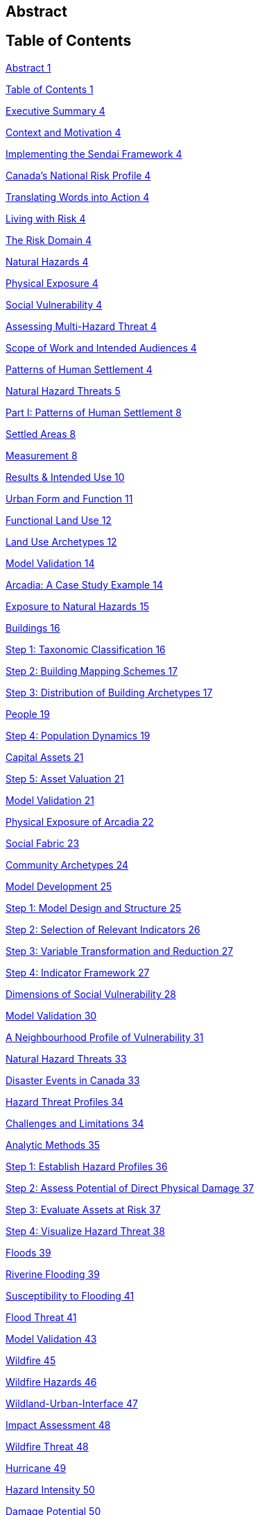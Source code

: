 == Abstract

== Table of Contents

link:#abstract[Abstract 1]

link:#table-of-contents[Table of Contents 1]

link:#_Toc66089190[Executive Summary 4]

link:#_Toc66089191[Context and Motivation 4]

link:#_Toc66089192[Implementing the Sendai Framework 4]

link:#_Toc66089193[Canada’s National Risk Profile 4]

link:#_Toc66089194[Translating Words into Action 4]

link:#_Toc66089195[Living with Risk 4]

link:#_Toc66089196[The Risk Domain 4]

link:#_Toc66089197[Natural Hazards 4]

link:#_Toc66089198[Physical Exposure 4]

link:#_Toc66089199[Social Vulnerability 4]

link:#_Toc66089200[Assessing Multi-Hazard Threat 4]

link:#_Toc66089201[Scope of Work and Intended Audiences 4]

link:#_Toc66089202[Patterns of Human Settlement 4]

link:#_Toc66089203[Natural Hazard Threats 5]

link:#_Toc66089204[Part I: Patterns of Human Settlement 8]

link:#_Toc66089205[Settled Areas 8]

link:#_Toc66089206[Measurement 8]

link:#_Toc66089207[Results & Intended Use 10]

link:#_Toc66089208[Urban Form and Function 11]

link:#_Toc66089209[Functional Land Use 12]

link:#_Toc66089210[Land Use Archetypes 12]

link:#_Toc66089211[Model Validation 14]

link:#_Toc66089212[Arcadia: A Case Study Example 14]

link:#_Toc66089213[Exposure to Natural Hazards 15]

link:#_Toc66089214[Buildings 16]

link:#_Toc66089215[Step 1: Taxonomic Classification 16]

link:#_Toc66089216[Step 2: Building Mapping Schemes 17]

link:#_Toc66089217[Step 3: Distribution of Building Archetypes 17]

link:#_Toc66089218[People 19]

link:#_Toc66089219[Step 4: Population Dynamics 19]

link:#_Toc66089220[Capital Assets 21]

link:#_Toc66089221[Step 5: Asset Valuation 21]

link:#_Toc66089222[Model Validation 21]

link:#_Toc66089223[Physical Exposure of Arcadia 22]

link:#_Toc66089224[Social Fabric 23]

link:#_Toc66089225[Community Archetypes 24]

link:#_Toc66089226[Model Development 25]

link:#_Toc66089227[Step 1: Model Design and Structure 25]

link:#_Toc66089228[Step 2: Selection of Relevant Indicators 26]

link:#_Toc66089229[Step 3: Variable Transformation and Reduction 27]

link:#_Toc66089230[Step 4: Indicator Framework 27]

link:#_Toc66089231[Dimensions of Social Vulnerability 28]

link:#_Toc66089232[Model Validation 30]

link:#_Toc66089233[A Neighbourhood Profile of Vulnerability 31]

link:#_Toc66089234[Natural Hazard Threats 33]

link:#_Toc66089235[Disaster Events in Canada 33]

link:#_Toc66089236[Hazard Threat Profiles 34]

link:#_Toc66089237[Challenges and Limitations 34]

link:#_Toc66089238[Analytic Methods 35]

link:#_Toc66089239[Step 1: Establish Hazard Profiles 36]

link:#_Toc66089240[Step 2: Assess Potential of Direct Physical Damage 37]

link:#_Toc66089241[Step 3: Evaluate Assets at Risk 37]

link:#_Toc66089242[Step 4: Visualize Hazard Threat 38]

link:#_Toc66089243[Floods 39]

link:#_Toc66089244[Riverine Flooding 39]

link:#_Toc66089245[Susceptibility to Flooding 41]

link:#_Toc66089246[Flood Threat 41]

link:#_Toc66089247[Model Validation 43]

link:#_Toc66089248[Wildfire 45]

link:#_Toc66089249[Wildfire Hazards 46]

link:#_Toc66089250[Wildland-Urban-Interface 47]

link:#_Toc66089251[Impact Assessment 48]

link:#_Toc66089252[Wildfire Threat 48]

link:#_Toc66089253[Hurricane 49]

link:#_Toc66089254[Hazard Intensity 50]

link:#_Toc66089255[Damage Potential 50]

link:#_Toc66089256[Hazard Threat 51]

link:#_Toc66089257[Earthquake 52]

link:#_Toc66089258[Hazard Intensity 53]

link:#_Toc66089259[Damage Potential 54]

link:#_Toc66089260[Hazard Threat 55]

link:#_Toc66089261[Summary and Discussion 56]

link:#_Toc66089262[Disaster Risk Trends 56]

link:#_Toc66089263[Study Limitations and Future Work 57]

link:#_Toc66089264[Appendices 58]

link:#_Toc66089265[References 58]
== Natural Hazard Threats

Natural hazards are deﬁned as any naturally occurring process or phenomena that may pose a threat to public safety, physical assets and/or socioeconomic well-being (United Nations 2016). The severity of a hazard threat is measured by the exposure of people, buildings and/or financial assets to underlying earth system processes that are capable of causing physical damage, injury, loss and/or socioeconomic disruption. It is a general accounting of who and what are in harm’s way but is not equivalent to the more specific concepts of physical vulnerability and risk, which measure cause-effect relationships between hazard intensity and the probability of negative consequences should a hazard event occur at some point in the future.

Canada is exposed to a wide range of natural hazard threats including earthquakes, landslides, volcanoes, floods, wildfire, drought and tropical cyclones. Each of these hazards has a characteristic profile of likelihood and severity that varies as a function of both location and time horizon. Understanding the scope and severity of these place-based hazards is critical for sustainable community development yet not always available or considered. For many communities, the challenge is in sourcing the information, knowledge and expertise needed to undertake a hazard threat assessment that is robust enough to support the requirements of land use decision making. For others, there are political challenges in considering risk reduction measures that draw scarce resources away from more immediate public policy concerns (Burby 1998; Mileti 1999; Mileti and Gailus 2005).

Disaster resilience planning is about navigating pathways that balance the opportunities and constraints of sustainable development in areas exposed to natural hazard threats, where the consequences of a single damaging event can undermine the very best of community plans and policy initiatives. A goal of this study is to increase capabilities to access and make use of hazard threat information to support planning efforts by communities and organizations who otherwise would not have access to these resources. Primary audiences include emergency managers responsible for pre-event planning and operational response following a disaster event; community planners responsible for sustainable land use planning; and higher levels of government responsible for establishing guidelines and policies to protect the safety and security of Canadians.

There are two basic approaches to measuring hazard threats. The first is a statistical assessment of historical events to establish frequency-magnitude relationships that are used to predict hazard threat levels over a future time horizon. A common base of evidence for these forensic studies are hazard event catalogs and disaster databases that track the location, severity and consequences of individual events that have been directly observed or instrumentally recorded. The second is a process-based analytic approach that uses predictive models of spatial impact and hazard intensity for a given time horizon (return period) to assess the numbers of people and physical assets that are likely to be affected. Both are viable approaches that yield different but complementary insights on hazard threat profiles.

=== Disaster Events in Canada

Figure 23 is a representation of Canada’s Disaster Database, which records more than 750 natural hazard events for the period between 1900 and 2018 (Public Safety Canada 2021). Each record is defined by an observed hazard event that has resulted in 10 or more fatalities, the displacement of more than 100 people and/or significant damage/ disruption that exceeded the capacities of local authorities to respond and recover. Cumulative losses over this period exceed ~28.7B $CAD (adjusted to 2016 values) with more than 710,000 people evacuated, ~3,150 fatalities and ~4,000 injuries. Disaster losses sustained as a result of frequent floods and severe weather events are distributed across all regions of the country with wildfire, landslide and earthquake events concentrated in mountainous regions of western Canada.

More than half of all recorded disaster losses in Canada have been caused by severe storms and cyclone events with an additional ~29% caused by floods and ~20% caused by wildfire. Although earthquakes, landslides and tsunami events contribute less than 0.5% to the overall loss profile, they are responsible for nearly 18% of all reported fatalities. A statistical analysis of loss profiles based on conditional probabilities of recorded events over a 100-year time frame suggests that hydrometeorological hazards pose the greatest threat to Canadians with an expected average annual loss of 1.8 Billion $CAD per year (Dore 2003). However, the study notes several important limitations in using a statistical approach alone to characterize hazard threat in Canada.

The most obvious limitation is that a 100-year record of disaster events skews the perception of overall threat toward more frequent but lower consequence events that exceed a somewhat arbitrary threshold of damage and loss. For example, the cumulative effects of small but recurring ‘nuisance’ events (floods, severe storms, etc.,) represent a serious threat to the economic security of many communities across Canada. However, they do not meet the established threshold of disaster loss are not included in the event catalog. Similarly, a 100-year sampling of disaster events in Canada does not reflect the lived experiences and knowledge embedded in oral traditions of indigenous communities that document a long history of devastating earthquake, tsunami, post-glacial flood and landslide events spanning several thousand years of human settlement along Canada's west coast (Atwater et al. 2005; Becker et al. 2008; Finkbeiner 2015). Nor does it consider post-colonial accounts dating back to the early 1600's that preserve a record of more than ~700 significant earthquake events with levels of ground shaking capable of causing significant damage and downstream consequences in settled areas of Canada (Lamontagne et al. 2018). These low frequency/high consequences events have a significant influence on the overall profile of natural hazard risk in Canada.

An equally important limitation of using statistical methods to forecast hazard threat is that patterns of human settlement and underlying natural hazard processes are not stationary over time. The levels of damage, loss and injury recorded from past disaster events do not necessarily provide a reliable measure of either current or future hazard threat. Population growth and the concentration of capital assets in areas exposed to natural hazards have increased steadily by 1-3% with the total number of people more than doubling every 50 years since 1900 (Statistics Canada 2012). A hazard event of similar intensity in any given community would have a very different profile of disaster loss in 1950 than it would today. In addition, there is not sufficient information about cause-effect relationships in most forensic disaster databases to establish a meaningful correlation between the intensity of a hazard event (water depth, wind speed, etc.,) and corresponding levels of damage or loss. Collectively, these limitations make it difficult to assess hazard threat based on a statistical analysis of past events alone.

=== Hazard Threat Profiles

Given the limitations of event-based catalogs and the need to assess hazard threat at local and regional scales for all regions in Canada, we use a complimentary methodology that builds on available scientific knowledge and understanding to assess: (i) the expected intensity and spatial extent of hazard events for a given time horizon (frequency of occurrence), (ii) the corresponding numbers of people, buildings and financial assets that are in harm’s way, and (iii) the relative capacities of different neighbourhoods to withstand and recover from future disaster events based on overall levels of social vulnerability.

==== Challenges and Limitations

Assessing hazard threat across a range of different perils introduces a number of challenges (Kappes et al. 2012). These include fundamental differences in the physical characteristics of natural processes operating over different geographic scales and time horizons (extent and frequency), variations in the type and range of intensity levels across different hazard types, and the potential for interaction between hazard processes during a single event. These variables introduce significant levels of complexity and uncertainty into the assessment of hazard threat.

For example, geographically extensive hazard threats (e.g., earthquakes, tsunami hurricanes, and wildfire) are controlled by large-scale geophysical and hydrometeorological processes that can affect broad regions – each resulting in physical impacts (ground shaking, inundation, severe wind, etc.,) that can vary significantly from one location to another. At the other end of the spectrum are intensive hazards controlled by characteristics of the local geography (slope, land cover, etc.,) that affect discrete and localized areas of the landscape. Examples include debris flows and riverine floods in mountainous terrain that are physically constrained by pre-existing valley channels. Although triggered by large-scale hydrometeorological processes, the severity of these localized intensive hazard threats can be quite variable from one location to another making them more difficult to predict and to adequately represent in regional and national scale hazard threat assessments.

The temporal dimensions of natural hazard processes can also introduce significant levels of uncertainty in assessing threat levels across different perils. This includes both the frequency at which individual hazard events occur over a specified time horizon (likelihood) and the duration of time over which these events occur. In general, hazard events that occur more frequently (e.g., floods, severe storms and wildfire) tend to be less severe but represent a constant threat to people and assets. At the other end of the spectrum are hazard events that occur less frequently (e.g., earthquakes, tsunami, volcanic eruptions) but have the potential for severe physical impacts that can quickly overwhelm the capacity of human systems to withstand and recover.

In addition to general characteristics of frequency and magnitude, there are fundamental differences in the longer-term behaviour of natural system processes that affect our capacities to predict and model hazard threat. For example, the underlying hydrometeorological processes that trigger flood, woodfire and severe weather evens are strongly influenced by variations in global climate patterns that affect both the frequency and severity of events over time. Instabilities in these larger scale hydrometeorological processes can result in both sudden and severe hazard events that have the potential for extensive damage and loss. Recent hurricane and wildfire disasters in North America and across Europe demonstrate both the severity of these events and the challenges in predicting when and where they are most likely to occur in the future. The challenges of predicting rare but severe events are compounded when considering large scale geophysical processes like earthquakes, tsunami and volcanic eruptions that operate over geologic time frames yet can be triggered without advanced warning. These hazards reflect a complex set of system interactions that push the limits of available knowledge and our capacities to predict when or where future events are likely to occur.

==== Analytic Methods

Multi-hazard catastrophe models address the challenges of uncertainty and complexity in assessing future disaster events through the concept of physical risk, which measures the likelihood of experiencing negative consequences over a specified time horizon (Grossi, Kunreuther, and Patel 2005). Uncertainty is addressed using probability models that account for both limits in knowledge about cause-effect relationships (epistemic uncertainty) and the availability of information needed to accurately model these relationships (aleatory uncertainty). Complexity is addressed using a combination of fragility and vulnerability functions that represent performance characteristics for different types of engineered structures across a range of intensity values. The evaluation of comparative threat across different perils is addressed by integrating comparable measures of risk (likelihood of damage, loss, injury, etc.,) over a specified time horizon. Physical risk associated with different perils can be compared using either annualized average metrics of damage and loss, or the probability of exceeding a threshold of damage or loss over a given planning horizon.

Although catastrophe models do exist in the public domain for analyzing earthquake risk at a community level across Canada (e.g., Journeay et al. in prep.; Silva et al. 2018; Silva et al. 2020), similar capabilities are not yet developed to allow a national level multi-hazard risk assessment across different perils. More specifically, we currently lack an integrated suite of public domain fragility and vulnerability functions that relate intensity measures across a range of hazard types to corresponding probabilities of damage and loss for specific types of buildings.

In the interim, we have adopted a multilayer/single-hazard approach for comparing the relative severity of different perils in terms of both likelihood and potential for damage (Blong 2003a, 2003b; Simmons et al. 2017). The methodology (Figure 24) mirrors that of a multi-hazard risk assessment but measures the potential for negative impacts in terms of overall physical exposure and susceptibility to damage for a common time frame rather than using engineering-based fragility and vulnerability functions to measure the physical impacts to specific elements of the built environment over a range of future time horizons. A schematic of our overall methodology is summarized in Figure25.

Hazard likelihood is expressed using the concept of Annual Exceedance Probability (AEP), which measures the chances of experiencing a future hazard event of a specific magnitude or greater in any given year. For example, frequent flood events that occur on average once every 50 years would have a corresponding AEP of ~2% (0.0199). By comparison, rare but potentially damaging events that are likely to occur over a longer time horizon of 500 years would have a corresponding AEP of 0.2% (0.00199). The use of AEP as a measure of likelihood accounts for the possibility that a hazard event of greater magnitude could occur in any given year and provides a common framework for comparison across perils. It also minimizes confusion that is often associated with the more common measure of return period where people mistakenly assume that if a 500-year event has just occurred, it is not likely to happen again for another ~499 years.

Similar approaches and methods have been used to establish a common framework for harmonizing multi-hazard threat assessments across a variety of geographic scales. Examples include regional and national-level assessments carried out across Europe to support spatial planning and emergency management operations (Margottini et al. 2008; Delmonaco, Margottini, and Spizzichino 2007; Tyagunov et al. 2006; Greiving, Fleischhauer, and Wanczura 2006; Klein, Greiving, and Jarva 2006), national and global scale assessments carried out to report on Sendai framework targets for disaster risk reduction (Marin-Ferrer, Vernaccini, and Poljansek 2017; De Groeve, Poljansek, and Vernaccini 2015), and global assessments of risk dynamics and the compounding effects of urbanization to support implementation of the international Sustainable Development Goals (SDGs) and broader policy goals established as part of the COP21 Paris Agreement to manage the effects of climate change (Pesaresi et al. 2018) .

==== Step 1: Establish Hazard Profiles

The process of evaluating hazard threats begins with the compilation of available hazard assessment information for which there are comparable measures of event magnitude and likelihood to establish equivalency across perils. The collection of hazard types used in this study includes various open source global models for floods (Rudari et al. 2015; Dottori, Salamon, et al. 2016), cyclonic wind (Yamin et al. 2014; UNISDR 2015) and tsunami (Løvholt et al. 2015); and national-level models developed for wildfire (Taylor, Pike, and Alexander 1996; Lee et al. 2002; Parisien et al. 2005; Gralewicz, Nelson, and Wulder 2012; Taylor and Alexander 2018) and for earthquakes (Adams et al. 2015a; Halchuk, Adams, and Allen 2015; Adams et al. 2019). Hazard intensity is evaluated for an AEP of 0.2% across all hazard types to establish a basis for comparing damage potential. This corresponds with a 10% probability of occurrence over a 50-year time horizon and aligns with regulatory risk tolerance guidelines used in Canada to evaluate the capacity of financial institutions to withstand and recover from the sudden economic shocks of a disaster event (OSFI 2013a, 2013b). The exception is for national wildfire models, which forecast mean hazard intensity of ignition over a ~50-year time horizon for all regions in Canada based on an assessment of underlying causal factors and evolving hydrometeorological conditions.

Additional national level models were evaluated for landslides and volcanic hazards. However, both currently lack key measures that are needed to make a meaningful comparison with other hazard types in the collection. The NASA Landslide Hazard Assessment for Situational Awareness (LHASA) is based on heuristic modeling of underlying conditions of topography, bedrock materials, soil moisture and other variables that are known to cause slope failure when triggered by severe rainfall and/or earthquake ground shaking events (Kirschbaum and Stanley 2018; Stanley and Kirschbaum 2017). Slope stability hazards are expressed in terms of a susceptibility index that is used in conjunction with real-time weather data to forecast areas that are likely to pose a threat to human settlement. However, index values do not represent intensity thresholds or event probabilities for specific causal events (e.g., debris flows, risk falls, slope failures, etc.,) that are needed to assess damage potential and equivalency with other hazard threats.

National-level assessments of volcanic hazards in Canada provide valuable insights on potential threats posed by explosive ash fall and lahar events both in terms of hazard footprints, likelihood of occurrence and relative magnitude (Kelman 2015). More recent work has established a formal ranking of volcanic threats in Canada based on detailed characteristics of hazard potential and physical exposure (ref). However, model outputs are reported as relative index values that are not directly comparable with other hazard types considered in this study.

It is worth noting that the field of natural hazard assessment is rapidly evolving in Canada due to an increased demand for scientific information to support risk-based planning at a community level, and broader efforts across various levels of government to establish guidelines for disaster risk reduction in accordance with policy goals established as part of the Sendai Framework (Public Safety 2012; Public Safety Canada 2013; Ploeger and Ladd 2016). We anticipate that new and more detailed hazard assessments will soon become available in the public domain to support the quantitative assessment of flood and woodfire risk across Canada. In the interim, methodologies and model outputs described here provide a baseline for assessing overall threat for key hazards of concern, and a framework for developing a more refined understanding of disaster risk as new information and modeling capabilities becomes available.

==== Step 2: Assess Potential of Direct Physical Damage

The assessment of damage potential is based on established impact scales developed to inform emergency management and community planning decisions across a range of perils (See Table X). The scales are designed to transform a scientific understanding of hazard intensities into a narrative description of expected outcomes for both long range strategic and operational planning decisions.

Impact scales used in this study include the Modified Mercalli Index for earthquakes (Wood and Neumann 1931; Stover and Coffman 1993; Wald et al. 1999), generalized depth-damage functions for riverine floods (Margottini et al. 2008; Huizinga, Moel, and Szewczyk 2017), the Wildland Urban Interface (WUI) fire hazard index (Maranghides and Mell 2013), and the Saffir-Simpson cyclonic wind scale for severe storms and hurricanes (Taylor et al. 2010). Levels of physical damage for tsunami are inferred from impact scales developed for other multi-hazard threat assessment studies using equivalent intensity measure types (Blong 2003b; Greiving, Fleischhauer, and Wanczura 2006; Delmonaco, Margottini, and Spizzichino 2007; Margottini et al. 2008).

==== Step 3: Evaluate Assets at Risk

The relative severity of hazard threat is measured for each peril by counting the numbers of people, buildings and financial assets in each settled area (SAUID) that are exposed to intensity thresholds capable of causing damage and/or socioeconomic disruption. Information used for this step of the process is based on outputs of the NRCan physical exposure model for Canada , which is derived from reference population and building counts established as part of the current national census (Statistics Canada 2016).

Time-dependent variations in hazard threat are measured by intersecting population grid points of the Global Human Settlement Layer (GHSL) with hazard intensity measures of different perils for reference time periods of 1975, 1990, 2000 and 2015 (Pesaresi et al. 2016). As noted elsewhere in this study and in a recent benchmarking of population models used to assess flood hazard threats in Canada (Mohanty and Simonovic 2021), the Global Human Settlement Layer tends to underestimate population counts due to limitations of the sensors in detecting sparsely settled communities in rural/remote settings. Nonetheless, the clear delineation of settlement boundaries in more densely settled regions of Canada provides important insights on underlying risk dynamics that have evolved over time in response to the pressures of increased urbanization

Included in our evaluation of hazard threat is a consideration of relative capacities to withstand and recover from the impacts of different hazard threats based on outputs of a social vulnerability model developed as part of this study (Ref). Social vulnerability focuses on the underlying characteristics of social systems that exist prior to a disaster event that can predetermine the degree to which members of a community may suffer harm. Threshold scores for each dimension of social vulnerability are incorporated as a separate component of the hazard threat assessment to identify who is likely to bear the greatest burden of risk for a given peril based on underlying characteristics of housing conditions, family structure, individual autonomy and financial agency.

Rather than aggregate measures of threat and social vulnerability for each peril into a composite multi-hazard index (e.g., Greiving, Fleischhauer, and Wanczura 2006; De Groeve, Poljansek, and Vernaccini 2015; Marin-Ferrer, Vernaccini, and Poljansek 2017), we report separate measures for each level of damage to increase both transparency and the usability of model outputs for emergency management and community planning (Step 3B). However, hazard threats that exceed a particular threshold can be ranked for each peril and reported as percentiles to facilitate a comparison across settled areas at regional and/or national scales while still providing absolute measures of key input parameters.

==== Step 4: Visualize Hazard Threat 

Understanding patterns of hazard threat requires integrating multiple variables of hazard, exposure and vulnerability while retaining the ability to explore spatial relationships and interactions between each. A common approach when working with geostatistical data is to combine univariate choropleth maps representing spatial variations of a single indicator value with corresponding charts and/or tables that summarize relevant variable statistics for the region of interest. This works well in the context of census data, providing that values used to visualize spatial patterns are normalized to minimize distortions introduced by irregularities in the size of enumeration areas, and that care is taken to categorize the data in a way that honors statistical characteristics of the variable being measured. However, in the context of hazard threat, this approach would likely push the cognitive limits of human vision and perception as multiple sets of visualizations would be needed to make evident the interactions between variables (Olson 1981; Montello 2002)

Bivariate choropleth maps are intentionally designed to make evident the spatial relationships and interactions between variables (Leonowicz 2006). The method combines two separate variables on a single map using mathematically derived representation schemes in which color tone is used reflect both statistical distributions and spatial relationships between variables for a given region of interest. The degree of overlap between variables and the geographic distribution of map patterns that reflect these interactions can be used to infer cause-effect relationships within large heterogenous datasets that would not otherwise be evident (MacEachren and Kraak 2001).

The construction of bivariate maps to visualize patterns of hazard threat involves a consideration of both the natural and human processes that are likely to influence causal relationships and characteristics of the data used to represent these processes. First, value distributions for each variable are used to categorize the data into statistically significant groupings. Class selection is limited to intervals of low, medium and high resulting in a 3x3 matrix of variable combinations that represent the range of interactions between damage potential and exposed assets at risk. Once class boundaries have been defined, unique combinations between hazard and exposure variables are classified (low-low, medium-high, etc.,) and geographically represented using latitude/longitude coordinates for corresponding census enumeration geometries.

The goal is to enable users to read values for each of the variables independently while at the same time showing how interactions between these variables are distributed geographically (Leonowicz 2006). For example, areas of overlap between moderate damage potential and low asset exposure have a very different meaning that areas with equivalent damage potential and high asset exposure. Similarly, correlations between areas of high damage potential and high social vulnerability provide additional insights to assist emergency managers and community planners in undertaking more detailed follow-up studies of specific neighborhoods to determine what resources and/or services may be needed by different population groups to increase capacities to withstand and recover from future disaster events.

The following sections explore the relationships between patterns of human settlement and hazard threat across Canada. We review correlations between published hazard assessments, significant historic events and characteristics of both urban form and social vulnerability that contribute to threat profiles at local and regional scales. Model outputs for each peril are used in conjunction with historic population data from the Global Human Settlement Layer to identify hotspot regions of concern across Canada, and to document how patterns of hazard threat have changed over the past ~40 years in response to increased growth and development.

=== Floods

Flooding in Canada is widespread and frequent (Figure 26). It includes the effects of fluvial processes that overtop natural and manmade levees resulting in the inundation of river valleys, heavy rainfall events that trigger rapid runoff and accumulation of pluvial waters in low-lying areas, and severe coastal storms that result in high wind and inundation caused by storm surge (Etkin, Haque, and Brooks 2003; Etkin 2010). The impacts of riverine flooding processes can be significantly amplified by temperature variations resulting in additional runoff from snow-covered terrain in the Fall and Winter months, and rapid melting of heavy snowpack and the blocking of river systems by ice jams in the Spring. Similarly, coastal flood hazards can be amplified by the compounding effects of heavy rainfall and high winds that push water onshore from the ocean and large inland lakes.

The impacts of flood hazards are well known to Canadians and have affected communities in all areas of Canada to varying degrees throughout our history of settlement. This is not surprising as river valleys, floodplains and coastal areas have continued to attract growth and development because of the amenities they offer for agriculture, transportation and commerce. Perhaps the most dramatic examples of living with flood risk come the oral traditions of indigenous peoples who adapted their lives and livelihoods to reflect a variety of flood hazard threats associated with an active post-glacial landscape. Catastrophic events over this period of time included large dam outburst floods that inundated and destroyed entire communities, debris flow events triggered by the collapse of unstable slopes in mountainous terrain and fluctuations in river levels that affected patterns of settlement over time.

The Canadian Disaster Database records more than 270 major flood events between 1970 and 2016 that have resulted in the evacuation of ~337 thousand people, 115 fatalities and ground up losses in excess of 8.2B $CAD (Public Safety Canada 2021). Notable disaster events include flash floods in 2013 that were triggered by severe storms and affected communities in the Toronto area and southern portions of Alberta (Calgary, Canmore, High River, Medicine Hat); riverine flooding along the Assiniboine, Roseau and Red Rivers of Manitoba in 2011; extreme rainfall and flooding along the Saguenay River Valley of Quebec in 1996; and major flooding along the Red and Assiniboine rivers in 1993 that affected broad regions of Winnipeg and Regina (See Figure 27). While extreme flood hazards will continue to shape our profile of disaster risk in Canada, it is the frequent occurrence of small but damaging riverine and pluvial flood events that has amplified the cumulative impact over the past several hundred years of settlement. These trends are escalating at an alarming rate due to increased growth and development in hazardous areas and the compounding effects of extreme weather events triggered by climate change (Figure X). The cumulative insured losses associated with property damage now exceed those related to fire and theft (Friedland, Cheng, and Peleshok 2014; Oulahen 2015).

==== Riverine Flooding

Analyzing and mapping flood hazards at a continental scale is a challenging task, particularly for a country as large and as geographically diverse as Canada. While the concept of measuring how much water is likely to exceed river channel capacity and inundate surrounding regions is relatively straightforward, the scale of a national or global model requires innovation on several fronts. This includes the compilation of massive river flow and/or climatological datasets and the development of integrated modeling frameworks capable of simulating both discharge characteristics and flow routing along drainage systems that can be several hundred kilometres in length and involving multiple flooding processes.

Flood hazard modeling in Canada is rapidly evolving with several viable private and public sector models to choose from; each with a characteristic set of strengths and weaknesses. These include a patchwork of engineering-based hydrologic models used for site-level assessments and community planning, high-resolution national models used in the private sector for assessing flood risk -- and a suite of open source global flood hazard assessment models that provide national coverage for all regions in Canada with varying degrees of resolution (Trigg et al. 2016). The SSBN model (Sampson et al. 2015) offers high-resolution riverine flood hazard data at 90m resolution. Although prospective, outputs of the SSBN and comparable private sector models are not currently available for use in the public domain. However, they are likely to be incorporated into a national hazard threat and risk assessment framework at some point in the near future to improve spatial resolution and usability of the framework for emergency management and community planning (Golnaraghi et al. 2020).

In the interim, we have selected two representative global riverine flood hazard models for comparison; the UNEP model (Rudari et al. 2015) developed to support the 2015 Global Assessment Report (Desai et al. 2015), and the JRC model developed by the Joint Research Commission (Dottori, Salamon, et al. 2016) to support implementation of an early warning system for the European Centre for Medium Range Forecasts (ECMWF). While these global flood hazard models do not have the spatial resolution needed to support local planning, they do provide a suitable base for regional assessment and the comparison of relative threat across other hazard types of concern in Canada.

The UNEP model (Rudari et al. 2015; UNDP Global Risk Data Platform 2015) is based on a global stream flow dataset of ~8000 stations that is used to calculate river discharge profiles over multiple time horizons for characteristic drainage basin. A downscaling technique is used to account for the regional effects of both frequent and extreme flood events. Resulting probabilistic discharge profiles are integrated with hydraulic cross sections to compute flood levels for time horizons of 25, 50, 100, 200, 500 and 1,000 years (AEP range of 4% to 0.1%). Flood elevations are then integrated with high resolution SRTM topographic data (~90m resolution) to identify flood inundation zones using a simple hydraulic model. Flood hazard footprints are then merged to create continental-scale flood hazard maps for different AEP thresholds at 30 arc second (~1km) resolution.

The model accounts for multiple flooding processes including discharge over large floodplains, river channel-floodplain interactions and anticipated variations in precipitation and temperature caused by the effects of climate change. However, the scale of resolution does not allow for a detailed assessment of flood extent on broad river deltas or the effects of local flood defence measures. As a result, the UNEP global model tends to overestimate water depths for shorter return periods and the spatial extent of flooding over broad deltas and interior basins in which there are small variations in topographic elevation. The merging of synthetic flood inundation zones to create continental scale hazard maps with a spatial resolution of ~1 kilometre also introduces significant uncertainties when estimating assets at risk using census-based data. A strength of the model is that is uses detailed hydrographic network data and downscaled regional discharge profiles to simulate riverine flood hazards along smaller drainage systems that are not captured in other global models. As with other global models, simulated flood extents for specific AEP thresholds are validated using historic flood footprint data with varying degrees of correlation.

The JRC model (Dottori, Salamon, et al. 2016; Dottori, Alfieri, et al. 2016) is designed to support operational requirements for situational awareness and the forecasting of extreme flood events (Alfieri et al. 2013). The overall approach is similar in concept to that of the UNEP model with a few notable exceptions. First, instead of using recorded stream flow data to generate river discharge profiles, the JRC model uses climatological forecasts of precipitation and groundwater/surface runoff models generated as part of the GloFASS monitoring network to estimate both water volume and rates of flow at reference points along a drainage network. Daily annual discharge maxima are extracted for each grid element along the river network and used to estimate discharge rates for time horizons of 10, 25, 50, 100, 250, 500 and 1,000 years (AEP range of 10% to 0.1%).

A second important difference is that the resolution of climate-derived forecast data mean that discharge profiles are only considered for major river networks with an upstream drainage area larger than 5,000 kilometres. Importantly, this excludes vast networks of smaller river networks in Canada that are a source of frequent seasonal flooding events and of concern for local community planning. Daily and extreme discharge profiles are downscaled to flood points that are used to generate synthetic flood hydrograph profiles along a river network at 30 arc second resolution (~1 km). However, instead of using flood elevation and simple basin fill models to simulate flood extents, the JRC model uses a two-dimensional hydraulic model and full channel depth estimates to simulate variable flow conditions and routing along river stretches. Flood extents are established using 3 arc second STRM digital elevation data (~90m resolution) with a consideration for the effects of terrain roughness.

A final distinction is the degree to which the JRC model has been tested and validated using comparisons against official flood hazard maps for selected areas (e.g., Europe, Africa, South America and Asia), comparisons against satellite-derived global flood maps and benchmarking studies that compare overall performance of flood hazard predictions against other modeling frameworks. Results indicate that the JRC framework performs well against other global and national flood hazard models, particularly in regions of Europe where the predicted flood extents match areas of observed flooding with a success ratio of 0.83 (Dottori, Salamon, et al. 2016). The JRC framework also performs well against the 90m resolution SSBN global flood hazard model for larger river networks with an upstream drainage area larger than 5,000 kilometres (Trigg et al. 2016).

==== Susceptibility to Flooding

Relationships between the estimated depth of flood water at a given location and the potential for negative impacts to buildings and other assets of concern are established through the use of depth-damage functions. While depth-damage functions do exist for localized flood hazard assessment studies across Canada, there is not, as yet, a harmonized set of functions for use at a national scale. In the interim, we are using outputs of global flood depth-damage functions that have been generated for representative building types in North America to assess overall levels of susceptibility(Huizinga, Moel, and Szewczyk 2017).

North American depth-damage functions are based on models initially developed as part of the HAZUS flood module to support quantitative assessments of damage and loss in the United States (Scawthorn, Blais, et al. 2006; Scawthorn, Flores, et al. 2006); and on comparable regional models developed to support floodplain management for selected regions in Canada. These models have been integrated to derive average depth-damage functions that are appropriate for assessing impacts to aggregate building portfolios at regional and national scales (Huizinga, Moel, and Szewczyk 2017). As illustrated in Figure 28, the potential for flood related impacts is assessed using hazard intensity thresholds that relate depth of water to expected levels of building damage (Blong 2003b; Klein, Greiving, and Jarva 2006; Delmonaco, Margottini, and Spizzichino 2007).

Unlike comparable damage curves used for threat assessment in a European context, average North American functions have a positive damage factor at water depths of only a few centimetres. This modification reflects the prevalence of finished basement areas in North American residential buildings where shallow overland flooding can result in significant levels of damage and loss to assets below grade. Even a few centimetres of flooding can result in repair costs in excess of 30,000 $CAD for an average 2,500 square foot home with finished basement areas (National Flood Insurance Program 2018). The aggregate costs of flooding across broad regions impacted by shallow overland flooding can be significant (Moudrak et al. 2018).

Flood susceptibility is described through the lens of hazard intensity thresholds corresponding to 5 levels of potential damage (Figure 28). Assets that are exposed to water depths of 30 centimetres or less are assigned a ‘low’ damage level that reflects potential impacts ranging from 20-34% of overall replacement value. Buildings exposed to flood depths of up to 1 metre are susceptible to moderate damage to walls and contents with corresponding impact levels of 34-58%. This level of flooding does not pose an immediate threat to safety but can result in significant social disruption and business interruption. More severe floods with water depths between one and two metres can result in ground floor flooding and ‘considerable’ damage to both walls and contents with impact potential of between 58-78%. Buildings in these areas would not likely be judged as ‘safe for the use intended’ by local authorities resulting in both household displacement and business interruption for periods of weeks and/or months. Damage and loss potential for extreme flood conditions of more than 2 metres of water reflects complete inundation with extensive structural and non-structural damage to buildings and contents. Depending on flow velocity and the presence of debris, these levels of flooding can represent a threat to public safety and result in ‘high’ and ‘extreme’ damage and financial loss that strain capacities to both withstand and recover in the months and years following the event.

==== Flood Threat 

Evaluating hazard threats for geographically constrained natural processes like river floods and debris flows is challenging at a national scale due to uncertainties in both the spatial extent and depth of flood water at any particular geographic location; and the spatial distribution of people and critical assets within inundated areas for which building footprint information is not yet readily available. For these reasons, outputs of our flood threat assessment are considered valid for situational awareness at community and regional scales but should not be used for site-level planning.

Our assessment of potential flood impacts for Canada is based on results for both the UNEP and JRC global models (~1km resolution) and aggregated physical exposure information for settled areas derived from block-level census enumeration data (Figure 29). Spatial extents of settled area polygons roughly correspond with census dissemination areas in dense urban settings and range from less than 1 square kilometer to several square kilometres in settled area patchworks that define most urban fringe areas. Sparse settlements in rural and remote settings are represented by polygons of ~0.5 square kilometres or less that are defined by spatial buffering of individual buildings and/or clusters of buildings.

Mean water depths and corresponding damage levels are calculated for each settled area based on spatial overlap with the UNEP and JRC flood hazard models. The numbers of people, buildings and financial assets exposed to each of the five flood damage levels are then used to evaluate comparative profiles of hazard threat. Results of our analysis show significant differences when using the UNEP and JRC models to assess flood hazard threat, both in terms of overall physical exposure and profiles of damage potential at local and regional scales (Figure 29).

The number of buildings exposed to all levels of riverine flooding in the UNEP model is ~2.04M which corresponds with 6.7 million people (19% of population) and ~1,758B $CAD in financial assets. The equivalent profile of building exposure using intensity measures from the JRC model is ~786,135, which corresponds with 2.9 million people (7.6% of population) and ~682B $CAD in financial assets. An independent study reports 2.23 million people (6.3% of population) exposed to all levels of flooding using a comparable global flood model and census data (Mohanty and Simonovic 2021).

Variations in overall flood impacts based on the UNEP and JRC models reflect fundamental differences in the analytic methods used to estimate both discharge rates along river networks and the spatial extent of associated flooding. The UNEP model uses representative river discharge profiles based on a geographically sparse mesh of river flow stations to simulate the extent and depth of flooding in drainage basins of all sizes using a simple 1-dimensional basin fill model. The resulting hazard maps reflect a broader scope of flood potential in smaller drainage basins across Canada. However, the overall accuracy of flood extent and depth estimates is relatively low when compared with official flood plain maps and observations of recent flood events documented using remote sensing techniques (Natural Resources Canada 2021).

In contrast, the JRC global flood model makes use of a fully integrated network of climate-based river discharge and routing models and more refined estimates of flood extent based on 2-dimmensional hydrodynamic models. A limitation of the JRC model is that only reflects flood hazard potential for major river networks with an upstream drainage area larger than 5,000 kilometres. However, estimates of flood extent for these larger drainage systems are more accurate when compared with both detailed regional flood hazard maps and recent historic events. In general, the JRC model also predicts higher levels of flood inundation across all return periods, likely a result of using full channel depth in a two-dimensional hydraulic model rather than mean channel surface heights derived from a digital elevation model alone. This has important implications when considering thresholds of damage potential within a particular community or region. On the basis of these observations, we consider the JRC model to be more suitable for assessing damage potential for severe flood events that are likely to be of concern for an AEP of 0.2% (10% in 50-year events).

Hotspots of elevated damage potential identified using the JRC hazard model known are consistent with locations of severe flood events that have occurred along the Bow River in southern Alberta, the Fraser River system in southwestern British Columbia, the Red and Souris Rivers in Manitoba, the Ottawa River and St. Lawrence Seaway region of Ontario and Quebec, and the Saint John River in New Brunswick. Comparisons between predicted and observed flood hazards in these regions (Figure X) show good correlations both in terms of flood extent and depth of inundation. Mismatches between predicted and observed areas of flooding are primarily along secondary drainage systems that are not captured in the JRC model. These observations indicate that the JRC model is likely under-estimating overall flood damage along the confluence of major and minor river networks, and in regions across Canada where the effects of flooding in smaller drainage systems are not captured in the modeling process.

The final step in our assessment of flood threat is the integration of damage potential with characteristics of the built environment that will determine the overall severity of future flood events. Outputs are used to generate a bivariate map of flood threat for all settled areas in Canada. The maps and accompanying summary statistics help make evident cause-effect relationships and how specific interactions between flood hazards and physical exposure vary spatially from one geographic location to another. Representative maps and summary charts for metropolitan regions that are exposed to higher levels of flood threat are shown in Figure 30.

As discussed in earlier sections, global flood hazard models do not have a sufficient scale of resolution or information about local flood protection measures to predict detailed patterns of water flow or inundation (Trigg et al. 2016). Nonetheless, they do provide a worst-case scenario for assessing overall susceptibility to flood impacts resulting from overtopping and/or structural failure of existing flood protection measures designed for smaller event magnitudes (AEP of 0.5%-1%). For example, Winnipeg and surrounding regions of southern Manitoba are protected by an extensive system of ﬂood control measures including community diking along the Red River; the Red River Floodway – a 47-kilometer channel constructed to divert part of the Red River’s flow around the city of Winnipeg; the Portage diversion and Shellmouth Dam on the Assiniboine River, and primary diking systems within the City of Winnipeg itself. Although designed to withstand water volumes similar to those experienced earlier in the century, these measures were partly overwhelmed in 1997 during a severe storm event resulting in extensive flooding over a region of ~2,000 square kilometres, the evacuation of more than 20,000 people and economic losses of several hundred million dollars.

==== Model Validation

The Winnipeg flood scenario shown in Figure X is based on 10% in 50-year flood hazard (AEP = 0.2%). Resulting river flows for severe events that are possible within this time horizon would likely exceed current carrying capacities of protective measures. Primary vulnerabilities include structural measures that are not currently designed to manage higher volumes of water during sudden and severe storm events, networks of roads, rail and other infrastructure development on adjacent floodplains that can inhibit natural patterns of overland flow, and the potential for structural failure of flood protection measures at several critical points along the network (Simonovic and Carson 2003). Areas of susceptibility shown in Figure 30A include settlements along primary and secondary river channels and dense urban neighbourhoods surrounding the confluence of Red and Assiniboine Rivers and downstream reaches. While it is unlikely that all regions shown on the map would be flooded during a single event, the patterns of flood threat do highlight regions of primary concern hazard susceptibility and exposure ratings are both high. The majority of damage potential is concentrated in low-density neighbourhoods surrounding Winnipeg with concentrated pockets of flood threat in the downtown core. As noted elsewhere in this study (See Section X.X), areas of highest flood threat also coincide with regions of the city with relatively high levels of social vulnerability.

The overall scope of flood threat is similar along portions of the St. Lawrence River near its confluence with the Ottawa River and along downstream sections pass through Laval, Montreal, Longueil, l’Assomption and adjacent stretches along the Richelieu River (Figure 30B). Many of these areas have experienced recent flooding and are susceptible to the impacts of more severe events that are likely in a 10%/50-year scenario. Although the total area of land exposed to inundation hazards is less than in the Winnipeg example, the level of susceptibility is higher overall due to a higher concentration of medium and high-density urban neighbourhoods in the broader metropolitan area. Interactions between flood hazards and the built environment result in a 10-15% increase in the number of people and financial assets that are susceptible to the impacts of riverine flooding (10-15%).

The Lower Fraser River has been the site of massive flood events in the past and continues to pose a significant threat to large and small communities along lower reaches of the Fraser delta, which includes the metropolitan region of Greater Vancouver (Figure 30C). Catastrophic outburst flood events dating back to post-glacial times are documented in the geologic record (Clague et al. 2021). They are also are imprinted in the oral histories of indigenous communities living along the Fraser Canyon and low-lying areas of the Fraser Delta and Salish Sea where geomorphic evidence of scoured valley bottoms are a testament to the volume and force of flood waters that would have destroyed everything in their path (Clague et al. 2021). Since European settlement, the Fraser Valley and other parts of the Fraser Basin have experienced two major flood events and seasonal flood hazards during Spring freshets. The largest of these historic flood events occurred in 1894 and 1948. While there is an extensive system of dikes, flood boxes and pump stations in place to mitigate the impacts of future severe flood events, there is potential for failure of protective measures at key locations that would result in large scale flooding in densely populated urban centres situated along the valley bottom.

As with the Winnipeg flood scenario, many of the flood control measures are designed to withstand flow volumes and water depths commensurate with extrapolated historic peak flow and high-water marks from major historic events in 1894 and 1948. Hydraulic modeling carried out as part of the Lower Mainland Flood Management Study show that future severe flood events would be up to 1 metre higher that existing dike elevations, assuming that flood flows are confined by the dike system (Fraser Basin Council 2016; Menezes and North 2016). Modeling of overall vulnerability to severe flooding associated with a 0.2% AEP event (10%/50 year) indicates that over 9,200 buildings would be damaged with ~1,700 completely destroyed and a potential for more than 311,000 people to be displaced.

Failure of key dike infrastructure at upstream locations would result in extensive flooding in Chilliwack, Abbotsford, Pitt Meadows, New Westminster, Richmond and Delta. Flood threats shown in Figure X assume failure of existing structural protection measures and provide an overall assessment of additional susceptibilities to a major flood event in the Lower Fraser Valley. Flood threat is distributed across all five damage states with a large number of buildings susceptible to high water levels and extreme damage potential – similar to that observed in the greater Montreal region. Threat is concentrated primarily in low-density residential and agricultural areas throughout the Fraser Valley, and in pockets of medium and high-density residential and commercial neighbourhoods in several of the larger urban centres that make up the Greater Vancouver Regional District. Additional modeling of flood risk in the Lower Fraser Lowland that considers the potential for dike failure is currently in progress and will provide a much more robust and complete assessment of potential future impacts.

The Calgary Flood of 2013 was triggered by severe storms and sustained heavy rainfall on a melting snowpack in steep mountainous terrain along the eastern slopes of the Rocky Mountains (Figure 30D). The resulting runoff was channeled down tributaries of the Bow River resulting in heavy flooding in downstream settlements and in densely populated residential neighbourhoods and downtown business districts in the City of Calgary (Teufel et al. 2017). The largest single event since 1932 and one of the most severe and costliest flood disasters on record, the 2013 Calgary flood event resulted in five deaths, the disruption of more than 110,000 people and economic losses of more than 6 billion $CAD. It is estimated that overall severity of the flood was equivalent to that of a ~2.5% AEP event (Pomeroy, Stewart, and Whitfield 2016).

The flood threat scenario shown in Figure X is based on a 0.2% AEP hazard profile generated as part of the JRC global model. Although the spatial resolution is relatively coarse (~1km), the modeled extent of flood inundation matches that of the 2013 flood event reasonably well but extends further in both upstream and downstream directions. In addition to impacting a larger geographic area overall, the 0.2% AEP event also results in broader areas of inundation in northwest portions of the city centre. Resulting patterns of hazard threat show more than 14,300 buildings exposed to flood inundation with concentrations of high and extreme damage potential in both medium and high-density residential neighbourhoods and commercial districts within the city centre.

While the methods described here provide an overall assessment of hazard threat, more refined risk assessment studies that include the physical vulnerabilities of specific building types would yield a very different profile of expected impacts and downstream consequences. Nonetheless, results of our flood threat assessment provide a capability to identify hotspot areas of concern for severe flood events along major river systems in Canada but should not be used for local planning or land use decision making at a neighbourhood scale. For example, they do not reflect more frequent flood hazards within smaller drainage basins that will be of concern to many communities in mountainous regions of western Canada. Nor do they reflect extensive flood protection measures that have been put in place in larger urban centres to mitigate the risks associated with development on active flood plains with a potential to experience severe flood events. Nonetheless, outputs of the model do provide a positive test of the overall hazard threat assessment methodology developed as part of this study and offer a reference for future studies that incorporate higher resolution flood hazard models and site-level building inventories to assess detailed patterns of flood risk that will be required for sustainable land use and disaster risk reduction planning.

=== Wildfire

As with rivers and floods, forests and wildfire are a defining characteristic of the Canadian landscape (Figure 31). Wildfire in Canada is both an agent of forest renewal and a threat to people and critical assets situated along the wildland-urban-interface (WUI). The underlying natural processes provide important opportunities for sustainable land use and community development, yet have the potential to cause significant damage, financial loss and social disruption for human settlements situated in harm’s way.

Forests, wooded landscapes and grasslands cover nearly half the landmass of Canada. They are susceptible to ignitions by lightning strikes and human causes that can result in conflagration and the burning of large regions. Indigenous peoples and early European settlers used fire to manage ecosystem health and to clear land for development. The 1916 Matheson wildfire in northeastern Ontario burned 24 townships, killing at least 243 people and destroying a number of small towns in its path (Etkin 2010). It was one of three major events over a period of just eleven years (1911-1922) that demonstrated an urgent need for organized fire protection in Canada.

The occurrence of significant wildfire events (>200 hectares) declined after this initial sequence of events with a significant trend reversal in the late 1950’s that has resulted in a steady increase in the number of large fires in the last fifty years (Stocks et al. 2002). Records show that the frequency of wildfire occurrences has increased steadily to an annual rate of ~8,000 fires burning more than 2.5 million hectares of forest in any given year (CIFFC 2019). The number and severity of significant wildfire events is a function of seasonal fluctuations in weather conditions superimposed and longer-term trends linked to the influences of human activities that have resulted in alterations to land cover and global patterns of climate change (Flannigan et al. 2009).

The negative impacts of wildland fires are well-known and have left their mark on communities across Canada (Figure 32). Updated Information from the Canadian wildfire evacuation database indicate that nearly 450,000 people were forced from their homes and businesses in the period between 1980 and 2007 (Beverly and Bothwell 2011). Major events along the wildland-urban-interface in the Okanagan region of southern British Columbia in 2003 and again in 2017 resulted in the evacuation of ~77,000 people. Mass evacuation of ~12,000 from the community of Slave Lake occurred in 2011. By far the most significant wildfire disaster in Canadian history was the 2016 Fort McMurray wildfire, which destroyed more than 2,500 homes and forced the evacuation of ~92,700 people (Mamuji and Rozdilsky 2019; Public Safety Canada 2021). Insured losses over this period exceed 5 billion $CAD with indirect economic losses likely to have been even higher (Swiss Re 2019). While these events are significant in terms of Canada’s national profile of disaster risk, it is the potential of future firestorm events similar in magnitude to those experienced along the wildland-urban-interface in California and Australia that are of greatest concern.

There is a large body of knowledge and expertise in Canada about the causes and behaviour of wildfire hazards on the landscape, and frameworks in place to support operational wildfire management, including all aspects of pre-event planning, mitigation, response and decision support (Hirsch and Fuglem 2006). Our focus here is on the interactions between wildfire and human settlements in both urban and rural/remote settings, and the relative threat of negative impacts in comparison with other hazards of concern in Canada. Wildfire threat is an issue not only along the interface with urban centres, but also in rural and remote settings where there is an increased demand for recreational property and shifts in lifestyle that are drawing people and assets to settlements in areas of elevated wildfire hazard. Our work builds on existing studies of wildfire hazard and exposure along the wildland-urban-interface (Peter et al. 2006; Beverly et al. 2010; Johnston and Flannigan 2018), and contributes to ongoing efforts to establish a national framework for quantitatively assessing wildfire risk to support the prioritization of prevention, preparedness, mitigation and risk transfer measures aimed at minimizing the negative impacts of future disaster events in Canada (Swiss Re 2019; Johnston et al. 2020).

==== Wildfire Hazards

Wildfire hazards reflect dynamic interactions between a wide range of environmental factors, including the availability and condition of forest fuel materials, weather and atmospheric conditions, topography and potential sources of ignition. The Canadian Forest Service utilizes this information to predict spatial and temporal patterns of wildland fire behavior to support operational wildfire management across all regions in Canada. The Canadian Forest Fire Danger Rating System provides an integrated assessment of overall wildfire hazard potential (Stocks et al. 1989; Alexander, Stocks, and Lawson 1996). It is based on inputs from the Fire Behaviour Index (FBI), which measures ignition potential, fuel availability and landscape variables that determine the intensity and capacity of a forest fire to spread over the landscape (Taylor and Alexander 2018; Hirsch 1996; Wotton, Alexander, and Taylor 2009); and the Fire Weather Index (FWI), which monitors evolving atmospheric and weather conditions (wind, temperature and precipitation) that will influence both the intensity and spatial patterns of spread on a daily and seasonal basis (Van Wagner 1987; Wotton, Alexander, and Taylor 2009).

Wildfire hazards considered in this study are based on 30-year mean estimates of head fire intensity for peak periods of the wildfire season. Head fire intensity is a component of the Fire Behaviour Index and is defined as the rate of energy or heat released per metre at the frontal edge of an advancing fire (Byram 1959). It is numerically equivalent to the product of available fuel energy and the rate of fire advance over the landscape. It is measured in units of kilowatts per metre (kW/m) and is used to supplement local knowledge and the expertise of wildfire management organizations in assessing the potential physical impacts of a wildfire on people and critical assets that may be in harm’s way (Alexander 1982). In addition to predicting the heat energy released from burning fuels as the fire spreads, head fire intensity also provides an indirect measure of flame height and the potential for remote ignition of vegetation and/or assets of concern from firebrands (e.g., falling embers) propelled along the frontal edge of the wildfire (Maranghides and Mell 2013).

The wildland fire interface (WFI) is a delineation of hazard source zones that pose the greatest threat to human settlements and critical infrastructure (Johnston and Flannigan 2018). Primary wildfire source zones are identified on the basis of fuels types and fire behaviour characteristics using a variable distance buffer to delineate both the spatial extent of burnable land and relative hazard potential. Narrow buffers represent areas of the wildfire source zone in which there are low volumes of wildland fuels and limited potential for conflagration of large fires. Broader zones extending up to a maximum distance of 2400 metres represent areas of increased hazard potential where large fires with a potential to spread are likely to occur. Based on this analysis, it is estimated there are ~115 million hectares of burnable wildland that could pose a threat to buildings, people and critical infrastructure. This represents ~14% of the total land area in Canada (~840M ha) and over 20% of the total wildland fuel area in Canada (Johnston and Flannigan 2018). The estimate includes 32.3 million hectares adjacent to settle populated places, 10.5 million hectares of industrial lands and over 109 million hectares of linear infrastructure (transportation, energy, water and communication) with some level of exposure to potential wildland fire hazards.

While details of wildfire hazard potential are well known and used on a routine basis to inform operational wildfire management activities, Canada does not yet have a capability to assess the probability of experiencing future wildfire events of a given intensity over variable time horizons for regions of concern across Canada (Wang et al. 2017; Swiss Re 2019; Johnston et al. 2020). This precludes both a direct comparison with other hazard threats reported in this study at AEP = 0.2%; (10% in 50-year event likelihood), and quantitative analysis of physical risk which measures the probability negative consequences (damage, loss, injury, etc.,) from all known hazard source zones for over a specified time interval. Nonetheless, available information does support a scenario-based approach for assessing regional patterns of wildfire threat based on a national framework of mean head fire intensity measures within a clearly defined wildland fire zone bordering human settlements and assets of concern.

==== Wildland-Urban-Interface

The wildland-urban-interface (WUI) is defined as the area within which physical assets of the built environment meet with or are dispersed within wildland vegetation, and are susceptible to ignition from wildfire hazards (USDA and USDI 2001). It can be sharply delineated along the boundary between the built environment and adjacent land cover containing wildland fuels capable of generating and sustaining a forest fire (interface); feathered across a transition zone in which engineered structures are intermixed with wildland fuels (mixed interface); or completely contained by a settled area where islands of vegetation occur within an area that has been cleared and developed for human activity (occluded interface; Davis 1988; Cohen 2008). The threats of wildfire to homes, businesses and critical infrastructure along this critical interface have been steadily increasing in North America. This is due in part to escalating growth pressures and the development of residential neighbourhoods in urban fringe areas along with limited coupling to building codes for new construction and/or FireSmart guidelines for the mitigation of existing buildings (Hirsch and Fuglem 2006).

In Canada, the WUI is incorporated into the broader wildland fire buffer, which represents the area of burnable land in proximity to human settlements and critical infrastructure corridors (Johnston and Flannigan 2018). For purposes of this study, we focus on the human settlement component of the WUI (USDA and USDI 2001), which measures the exposure and susceptibility of buildings to ignition from the surrounding wildland fire zone. This approach is aligned with mitigation guidelines established as part of the FireSmart Program in Canada (Partners in Protection 2003; Beverly et al. 2018) and with site-level wildfire threat assessments carried out in western Canada (Beverly et al. 2010). In this context, the WUI buffer is defined by the degree or level of exposure of the built environment to potential ignition sources within the burnable land cover.

Our approach is similar to that used to develop regional-level WUI maps at a national scale in the United States and benefits from insights gained thorough validation studies carried out as part of this work (Radeloff et al. 2005; Stewart et al. 2009; Platt 2010). Maps are based on granular census data that provide population counts and/or housing unit information at the block level. Our assessment takes the process one step further by assigning specific building types at each unique asset location and evaluating the corresponding number of people and capital assets that are exposed to wildfire threats based on a combination functional use and construction matreials (See Section X). To our knowledge, this may be the first attempt to implement an exposure-oriented delineation of the wildland-urban-interface at a national scale in Canada. Model outputs are intended to complement more detailed site-level studies that account for characteristics of land use and wildfire behaviour that will ultimately determine damage potential (Beverly et al. 2010).

While distinct in terms of conceptual framing, core elements of our assessment methodology are consistent with those used to develop the national wildland fire zone (Johnston and Flannigan 2018), and lead to a similar set of conclusions about relative levels of threat to people and critical assets. We use site-level building information from the CanVec+ dataset to identify mixed interface settlements within the broader WUI that are less than 5 square kilometres and exposed to hazard intensity values capable of causing damage (Natural Resources Canada 2017). Urban settlement boundaries that define the edges of wildland-urban-interface are identified using built-up areas extracted from a national 30 metre land cover dataset based on Landsat earth observation data (Agriculture and Agri-Foods Canada 2015; Natural Resources Canada 2015). WUI zones extending into urban settlements larger than 5 square kilometres are delineated using a multi-level buffer extending 500 metres inward from the outer edge of the settlement boundary.

The rationale for selecting variable 500 and 2400 metre buffers for urban and mixed interface settlements (respectively) is based on guidelines established for likely sources of ignition within the built environment (Long and Randall 2004; Quarles et al. 2010; Platt 2010; Beverly et al. 2010; Beverly et al. 2018). For example, assets within the innermost buffer zone that are exposed to head fire intensity values of ~2000 kW/m or greater (radiant heat) can result in the breakage of unhardened window glass and ignition of exposed structures and/or combustible material within distances of ~ 30 metres or less of the fire front (Maranghides and Mell 2013; Beverly et al. 2018).

Similarly, burning and/or smoldering embers propelled by wind generated along the advancing fire front (aka ‘firebrand’) can result in remote ignitions at distances of ~500 metres along well-delineated interface boundaries (Bierwagen 2005; Beverly et al. 2010), and distances of up to ~2400 metres in mixed interface settings where firebrand embers can travel much further under extreme conditions of wind that accompany large fires (USDA and USDI 2001; Johnston and Flannigan 2018). Forensic studies of large interface fires indicate that two out of every three homes are destroyed either directly or indirectly by burning or glowing embers carried by winds along the advancing fire front (Maranghides and Mell 2009; Quarles et al. 2010). Building assets within each of the buffer zones are selected for inclusion within the WUI based on mean head fire intensity values that reflect relative severity of hazard threat and the potential for structural damage and/or social disruption. Assets situated in buffer zones along the coastline and/or large inland lakes are filtered out of the final selection.

Outputs of our assessment indicate there are 64,800 asset locations representing ~1.97 million hectares of built-up areas within the wildland-urban-interface that are susceptible to ignition from burnable lands in the adjacent wildland fire zone (See Table X). In decreasing order, the largest concentrations of assets at risk are in Alberta, British Columbia, Ontario, Quebec and New Brunswick. The inventory of assets at risk includes 1.17 million buildings representing homes and businesses belonging to ~3.6 million people with capital assets totalling more than 858 billion $CAD.

==== Impact Assessment

Having established the overall exposure and susceptibility of homes and businesses to wildfire hazards, we then assess the potential for negative consequences based on established correlations between hazard intensity and expected damage to buildings from radiant heat and/or spotting from firebrand embers along the fire front (Figure 33). While advanced burn models do exist for predicting the behaviour of a wildfire once it has been ignited (Parisien et al. 2005), equivalent models of ignition potential and fire spread within the wildland-urban-interface are focused primarily on site-level assessments that require detailed knowledge about ignition and fire spread characteristics based on local land use and environmental conditions (Bardales et al. 2019).

For a more general regional assessment of wildfire threat, we use existing damage scales that relate head fire intensity to five general damage states based on a combination of overall wildfire potential (energy output and spread rate) and physical impacts that have been documented in large interface fires (Klein, Greiving, and Jarva 2006; Maranghides and Mell 2009; Maranghides and Mell 2013). Results indicate that wildfire impacts are distributed across all five damage states (Low, Moderate, Considerable, High and Extreme) with relatively high concentrations in areas where head fire intensities exceed 4,000 kWm with corresponding flame heights of between 12 and 18 metres (See Figure 33 and 35).

Ignition of structures would be expected under these conditions, either by radiant heat generated along the immediate fire front and/or by secondary ignitions of vegetation or structures caused by firebrand embers carried into neighbouring built-up areas by strong winds that are often associated with big fires. Hotspot areas of greatest concern include Alberta with 251,775 buildings exposed to significant wildfire hazards (87% of total damage profile), British Columbia with 123,360 buildings exposed (58% of total) and Ontario with 52,400 buildings exposed (31% of total). Manitoba and New Brunswick have lower exposure counts overall (29,877 and 26,605) with areas of significant damage potential ranging between 64% and 27% of the total exposed inventory, respectively.

==== Wildfire Threat

Patterns of wildfire threat are explored through the lens of bivariate maps and corresponding summary charts that provide insights on both cause-effect relationships and spatial interactions between the contributing variables of wildfire hazard and physical exposure. We begin by comparing predicted patterns of wildfire threat with results of observed impacts from the 2016 Fort McMurray wildfire event (See Figure 34). The Wood Buffalo region includes 8,580 hectares of wildland-urban interface area with 36% (~3,100 ha) concentrated in the region immediately surrounding Fort McMurray. Nearly 50% of all WUI asset locations are concentrated in mixed low and medium-density residential neighbourhoods representing ~16,700 buildings, 67,380 people and capital assets estimated to be worth more than 14.4B $CAD. Impacts of the 2016 wildfire event resulted in the destruction of 2,400 residential and commercial structures (Mamuji and Rozdilsky 2019), representing ~16% of the total WUI inventory. Insured losses from damaged and destroyed structures are estimated to have been 3.8B $CAD (Swiss Re 2019), representing 31% of the estimated 12.5B $CAD in capital asset value.

While the spotlight has understandably been on the communities of Fort McMurray and Slave Lake, the potential for large fires in wildland-urban-interface regions of the Rocky Mountains and adjacent areas of southern Alberta are of equal concern (Figure 36A). This includes urban fringe communities around Calgary and a band of high wildfire threat that extends eastward from Crowsnest Pass through Lethbridge to Medicine Hat. The area surrounding Calgary encompasses 161,890 hectares of wildland-urban interface with the majority (~77%) represented by smaller concentrations of built-up area dispersed within a wildland fire zone with broad zones of elevated hazard potential. There are a total of 7,152 asset locations within the wildland-urban-interface representing 254,900 buildings, 881,500 permanent residents and ~177.9B $CAD in capital assets. Most of the hazard threat is concentrated in zones of high damage potential distributed across both low and medium density neighbourhoods.

Regions to the south, encompassing rural lands surrounding Lethbridge and Medicine Hat encompass 5,685 hectares of built-up areas with ~90% represented by mixed wildland interface (Figure 36B). The overall pattern of wildfire threat is skewed toward considerable, high and extreme levels of damage potential with 61,184 buildings, 182,370 people and 44.8B $CAD situated in scattered rural settlements and low-density residential neighbourhoods surrounding Lethbridge, Medicine Hat and smaller towns situated along transportation corridors leading north to Calgary.

British Columbia has many isolated pockets of wildfire hazard threat situated along major mountain valleys of the interior and along the south coast of Vancouver Island. The Capital Regional District of southern Vancouver Island is situated in a region of high wildfire hazard potential with built-up areas of the wildland-urban interface representing 29,830 hectares of land that is primarily concentrated along the fringes of larger settled areas including Duncan, the Central Saanich Peninsula, Langford and Metchosin (Figure 36C). While there have been no historic wildfire disasters in this region, southern Vancouver Island is characterized by relatively high hazard potential with ignition source zones increasing toward the coastlines bordering the Salish Sea. Exposed assets within this region include 38,685 buildings, 114,400 people and ~36B $CAD in capital assets. Exposure is concentrated primarily in low-density residential neighbourhoods exposed to considerable and high levels of wildfire threat.

The Mountain Park wildfire event occurred in the central Okanagan Valley region during the 2003 fire season and represents the most significant interface wildfire events in BC history (BC Wildfire Service 2021). Primary impacts were most acute in the community of Naramata and in the foothills surrounding Kelowna. 238 homes were destroyed or severely damaged more than 33,000 people were evacuated. The fire also destroyed 12 historic wooden trestles along the Myra Canyon and caused significant disruption in the region. Two decades earlier, the Garnet fire near Penticton burned over 5,500 hectares and destroyed 18 homes with 3,500 people evacuated from the region. Significant wildfire threat remains in the region surrounding Penticton with ~28,999 hectares of wildland-urban-interface area and over 8—asset locations representing 23,135 buildings, 59,950 people and 19.8B $CAD in capital assets (Figure 36D). Wildfire hazards are of greatest concern in mixed interface areas exposed to considerable and high levels of damage from big fires that are likely to occur again in the future.

Our assessment of wildfire threat provides a first-order screening of hotspot regions of concern and complements existing regional models that have delineated the full extent of the wildland fire zone in Canada (Johnston and Flannigan 2018). While the outputs of our work help identify broad patterns of wildfire threat, site-level studies are required to assess the likelihood of ignition and spread within the wildland-urban-interface and to identify opportunities for mitigation and risk reduction in alignment with national FireSmart guidelines (Beverly et al. 2018; Beverly et al. 2010).

=== Hurricane

The eastern seaboard of Canada is the landing zone for tropical cyclones (aka hurricanes) that sweep in from the south Atlantic Ocean (Figure 37). They typically make initial landfall in the southern United States and then tracking northward along the coast wreaking havoc in their wake. As they travel north, these massive weather systems encounter cooler temperatures and begin to degrade into what are known as extra-tropical cyclones that generate severe wind and related secondary hazards including heavy rainfall, flooding and coastal storm surge. Extreme winds of 118 km/hr or more can result in the uprooting of trees, significant damage to buildings and loss of life due to a combination of structural failure and the secondary impacts of objects being blown down and carried in the wind. Heavy rainfall that accompanies these severe storms often exceeds 60 centimetres over a 24-hour period leading to severe riverine and overland flooding. Strong winds associated with hurricanes can also create storm surges of several metres above mean seal level, pushing water up onto exposed coastal areas and causing severe flooding.

There is a long history of severe storms dating back several hundred years in Canada (Figure 38). The 1775 Newfoundland hurricane event (Independence Day) is reported to have killed more than 4,000 people when high winds and storm surge of ~10 metres struck the Avalon Peninsula overturing boats and drowning mariners and those along shorelines up and down the coast (Ruffman 1996). Subsequent disaster events include the Galveston Hurricane of 1990 in which several hundred people were killed, Hurricane Hazel in 1954 which left 81 people dead (See Figure X). The intensity and frequency of severe storm events have been increasing over the past several decades reflecting the contributing influences of climate change (Knutson et al. 2010; Rogelj, Meinshausen, and Knutti 2012). Hurricane Juan in 2003 struck the shores of Nova Scotia with winds of up to 140 km/hr tearing down trees, destroying marinas and leaving more than 300,000 people without power for weeks. Hurricane Noel in 2007 and Hurricane Igor in 2010 both carried winds of 140-180 km/hr causing significant damage in coastal settlements of Cape Breton and associated flooding that resulted in several hundred million dollars each in financial losses.

==== Hazard Intensity

Understanding the behaviour of tropical cyclones and their evolution as they make landfall and travel inland has advanced significantly in recent years, leveraging the combined insights from an ensemble of global models that are refining both predictions of future events and probabilistic models that characterize magnitude-frequency relationships for variable time horizons under conditions of climate change (Ulbrich, Leckebusch, and Pinto 2009; Colle et al. 2013; Hunter et al. 2016; Colle, Booth, and Chang 2015; Bloemendaal et al. 2020).

Severe wind hazards considered for this study are based on a global model of cyclonic wind speeds at an average annual exceedance probability of 0.2% (10% in 50-years). The GAR15 model, developed in support of the 2015 Global Assessment Report (Desai et al. 2015; UNISDR 2015), incorporates information on more than 2,500 historical storm events, terrain roughness and bathymetry to estimate both wind speeds and storm surge events capable of causing significant damage and/or disruption. Areas exposed to severe wind hazards in Canada include the Maritime Provinces of Nova Scotia, Newfoundland-Labrador, New Brunswick and Prince Edward Island. Less severe but potentially damaging wind hazards also exist along the St. Lawrence Seaway and Lowland regions of Quebec and southeastern Ontario.

==== Damage Potential

Significant advances have been made in recent years to develop physical vulnerability models that relate the probability of hurricane damage and loss to peak wind speed and related secondary hazards (Vickery, Skerlj, et al. 2006; Vickery, Lin, et al. 2006; Federal Emergency Management Agency 2006). These physics-based models use load-resistance fragility functions to estimate damage state probabilities for specific building construction types. Corresponding vulnerability functions are then used to estimate the extent of loss and injury based on cumulative damage profiles.

While building-specific exposure information is available to support implementation of a national hurricane risk model, we currently lack information to characterize detailed parameters of hazard intensity and building performance that are needed to refine fragility and vulnerability functions for use in a Canadian context. Nonetheless, semi quantitative relationships between wind speed intensity and likely damage to buildings and related social disruption are well-known from forensic studies of past disaster events (Figure 40).

The Saffir-Simpson Hurricane Wind Scale categorizes damage potential on the basis of peak wind speed intensity thresholds measured at a standard meteorological observation height of 10 metres over unobstructed ground (Taylor et al. 2010). Levels of anticipated damage increase by a factor of four for each of five intensity threshold levels for severe wind speeds ranging from a Category 1 event (119-153 km/h to a Category 5 with sustained wind speeds of over 252 km/h (See Figure 39). The impacts of gale force and severe storm winds in a maritime setting that do not meet minimum thresholds for structural damage represented by the Saffir-Simpson scale are measured using the Beaufort Wind Scale.

For a 10% in 50-year hurricane event in Canada (AEP=0.2%) there is potential for impacts across the first four categories of the Saffir-Simpson Damage Scale (Figure 39). Areas of light damage (Category 1 Hurricane potential) occur mostly along the St. Lawrence Lowland regions of Quebec and Ontario with ~2.3 million buildings susceptible to wind impacts affecting 8.9 million people and 1.99 trillion $CAD in capital assets. Damage profiles increase across Category 2-4 intensity thresholds to the southwest into New Brunswick, Nova Scotia and Newfoundland. Areas of moderate damage potential (Category 2) for a 10%-50-year event encompass 196,745 buildings, 589,380 people and capital assets of 125.3B $CAD. These numbers more than double in Nova Scotia and Newfoundland with 474,430 buildings, 1.34 million people and 279.4B $CAD in capital assets susceptible to high damage potential from category 4 hurricane events.

==== Hazard Threat

Bivariate maps of hurricane hazard threat for hotspot regions in eastern Canada and the Maritimes highlight variations in damage potential within larger municipalities and surrounding regions (See Figure 41). In descending order of hurricane threat, these include the Halifax region of Nova Scotia, St. John’s and surrounding regions of northeast Newfoundland (Division 1), the Saint John-Fredericton corridor of New Brunswick, and the region surrounding Quebec City along the St. Lawrence Seaway.

Hazard threat in the Halifax region is characterized by high damage potential with 111,840 buildings, 403,480 people and 80.7B $CAD susceptible to impacts associated with Category 4 winds. As with many areas across the Maritime Provinces, the threat is concentrated in primarily in rural and low-density residential settlements along the coast (~96,600 people) -- areas that are susceptible to the impacts of wind and secondary hazards of severe flooding caused by rain and storm surge events accompanying severe storm events that are likely for a 10%/50-year time horizon. Medium and high-density neighbourhoods in the centre of Halifax represent a significantly smaller proportion of the overall threat with damage likely primarily within older low-rise structures that may not have been retrofitted to sustain the force of severe winds.

The hazard threat profile is very similar for St. John’s and surrounding regions of Newfoundland, both in terms of the overall numbers of buildings and people exposed to high damage potential, and the concentration of impacts in rural and low-density residential settlements along the coast. Although not reflected in our exposure model, there would likely be extensive damage to fishing vessels in harbours scattered along the coastline in Newfoundland and Nova Scotia (Rezaee, Pelot, and Finnis 2016) resulting in significant additional threats to life safety and the potential for additional financial losses to individual businesses and the commercial fishing industry more generally.

The urban centres of Saint John, Fredericton and smaller settlements situated along the Saint John River in western New Brunswick represent ~ 170,115 buildings, 461,470 people and more than 94B $CAD in capital assets that are susceptible to varying levels of damage related to severe wind and associated riverine flooding (Figure 40). This includes 119,830 buildings susceptible to Category 3 (considerable damage potential), 46,550 buildings susceptible to Category 2 wind and related flood hazards. In addition to direct physical impacts to buildings, winds associated with hurricane events over a 10%/50-year time horizon would also likely result in uprooting and breakage of trees causing additional damage and disruption to both power and transportation infrastructure. Although less severe, wind hazards along the St. Lawrence Seaway still pose a threat to both rural settlements and larger urban centres surrounding Quebec City. Overall, more than 225,685 buildings, 869,830 people and over 197B $CAD in capital assets are susceptible to low levels of damage and associated socioeconomic disruption.

While our assessment of hurricane hazard threat captures broad regional trends at a ~1 kilometre scale of resolution, there is potential to significantly refine the profile of hurricane risk in eastern Canada using engineering-based fragility functions that reflect performance characteristics for specific types of buildings. Outputs of these more detailed assessments would help identify hotspots of concern where there are higher concentrations of older wood frame buildings likely that would sustain the greatest levels of damage. These models would also provide additional resolution on the potential for injuries and household displacement associated with building damage, expected financial costs to repair and/or repair damage and the time required to recover from secondary disruptions to critical infrastructure services.

=== Earthquake

Canada is exposed to rare but potentially catastrophic earthquake events that have the potential for significant damage, loss of life and socioeconomic disruptions. Although less frequent than floods, wildfire and other hazards of concern, a single earthquake event has the potential for human and economic losses that exceed the combined effects of all disaster events experienced in Canada over the past 200 years (See Figure 42). The anticipated physical impacts and socioeconomic consequences of such an event near densely settled areas of British Columbia and Quebec would likely exceed levels of insurance coverage and federal emergency backstop measures currently in place and strain capacities for immediate response and functional recovery at all levels of government (Figure 43: Le Pan 2016)

So called ‘Black Swan’ events, earthquakes share many of the same characteristics of impact and severe socioeconomic disruption that we have all now experienced as part of the Covid-19 pandemic. They are the consequence of infrequent but well understood natural processes resulting in disaster events that are not easily predicted but considered obvious by most in hindsight. The immediate physical impacts are amplified by cascading system failures and downstream consequences that can be significantly larger than those caused by the triggering event itself. In addition, the scale of impact and loss that can be expected for a major earthquake would disproportionally affect the most vulnerable members of society who already bear the greatest burden of risk for other hazard threats of concern in Canada.

Like the Greek myth of Damocles, who longed to sit at the king’s throne only to find a razor-sharp sword suspended above him on a fine thread, earthquakes represent a particular class of societal risk that can only be brought to light through foresight and modeling of known cause-effect relationships (Renn and Klinke 2004). We now have the capacity to model earthquake risk at a detailed level for all regions of Canada (Journeay et al. in prep.) and understand what can be expected from the experience of others who have lived through recent earthquake disasters in New Zealand, Chile and elsewhere in the world. Yet, without first-hand experience of a damaging earthquake in Canada, these ‘Black Swan’ events are still largely out-of-sight and out-of-mind for most Canadians.

Yet, there is no shortage of knowledge about earthquake hazards in Canada. We know from post-colonial settlement records that significant earthquake events of magnitude M5.0 or greater have occurred in Canada since the mid 1600’s (Cassidy et al. 2010; Lamontagne et al. 2018). Oral records of indigenous peoples living along the west coast of Canada extend the observed record of catastrophic earthquake and related tsunami events back to ~4,500 year BP (Finkbeiner 2015). As shown in Figure X, the majority of these historic events are located in (i) tectonically active zones along the western North American plate boundary and offshore regions of the Pacific plate; (ii) in distributed zones of crustal deformation throughout the Cordilleran regions of British Columbia, the Yukon and Northwest Territories; (iii) across the Arctic margin region of northern Canada, and; (iv) along reactivated zones of crustal weakness in the St. Lawrence Lowlands of Quebec and eastern Ontario, the northern Appalachian regions of New Brunswick, and offshore Atlantic regions of Canada.

The active plate boundary in western Canada has generated some of the world’s largest earthquakes with a magnitude of M8.0 and greater (see Figures 42). These include a M9.0 megathrust event along the Cascadia subduction zone offshore of Vancouver Island in 1700, a M8.2 crustal earthquake in the Yukatat Bay regions of the Yukon in 1899 (M8.2), and multiple dextral and oblique-slip rupture events (> M8.0) along the Queen Charlotte Fault between 1949 and 2012.

A second tier of damaging earthquake events of M6.5 to M7.7 are recorded in all major seismotectonic zones across Canada. These include: a M7.0 event in the Charlevoix region of Quebec in 1663. a series of M6.8 to M7.3 shallow events in the Cascadia region of southwest British Columbia between 1918 and 1946; a M7.2 event in the Grand Banks offshore region of Newfoundland in 1929; a M7.3 event in the Baffin Bay area of Nunavut in 1933; a series of M7.0 to M7.7 dextral and oblique slip ruptures along the Queen Charlotte Fault between 1929 and 1970; and a series of M6.6 to M6.9 events in the Nahanni region of the Northwest Territories in 1985.

==== Hazard Intensity

Earthquakes are generated by the sudden release of seismic energy along a fault zone — a break in the Earth’s crust across which rock masses are displaced through an iterative process of strain accumulation, rupture and displacement. The relative severity of an earthquake rupture is measured in terms of magnitude and/or intensity. Earthquake magnitude represents the amount of seismic energy released at the source of rupture, like the power output of a radio signal at its origin. Earthquake intensity reflects the seismic energy felt at a given location away from the source of rupture, like the strength of a radio signal recorded at a distant receiver location.

Seismic hazard intensity is measured using a combination of peak ground acceleration (PGA) and spectral acceleration (SA) values that reflect seismic energy experienced at particular location. Peak ground acceleration is the maximum seismic energy (force) experienced by a particle on the ground in response to both vertical displacement and horizontal shear during an earthquake event. Spectral acceleration measures the equivalent force experienced by a particle on a massless vertical rod having the same natural period of vibration as that of an engineered structure of variable height. Both measures provide a proxy for expected levels of damage during an earthquake event.

Ground motion intensities used in this study are based on a fully probabilistic seismic hazard model that is updated on a regular basis to inform seismic safety guidelines in the National Building Code of Canada (Adams et al. 2015b; Halchuk et al. 2014; Halchuk, Adams, and Allen 2015; Rogers et al. 2015). To ensure comparability with other hazard threats considered in this study, we use reported ground motion values representing the hazard contribution from earthquake events that are likely to occur within a 10%/50-year time horizon (~475 years; AEP-0.2%). Reported shaking intensities are referenced to average response characteristics of firm ground (site class C) and do not reflect the compounding effects of local site conditions in which layered geological units can result in the amplification or dampening of seismic energy as it travels through the uppermost layers of the Earth’s crust.

A complementary method of representing hazard potential using outputs of the national probabilistic seismic model is to calculate the likelihood of experiencing ground shaking intensities capable of causing different levels of damage and/or loss for a given planning horizon of interest (Onur and Seeman 2004). For example, in seismically active regions of eastern Ontario and Quebec, the 50-year likelihood of experiencing a damaging earthquake ranges from 3-5% along the St. Lawrence Lowland between Montreal and Quebec City. These probabilities increase to between 10% and 25% at the entrance of the St. Lawrence Seaway (See Figure 42).

The 50-year likelihood of a damaging earthquake in southwest Yukon and northwest British Columbia ranges from 18% near Haines Junction to more than 50% near the border with Alaska. In the Haida Gwaii region of central British Columbia, probabilities range from 25% in the Masset region to nearly 70% adjacent to the Queen Charlotte Fault; a zone of oblique strike-slip displacement along the boundary between North America and the Pacific Plate, similar to that of the San Andreas Fault in California. Hotspots of concern in southwest British Columbia include the Lower Fraser Valley region where the 50-year likelihood of a damaging earthquake ranges from 5% in the eastern portions of the river delta to as much as 18% in dense urban neighbourhoods of Metro Vancouver. The greatest likelihood of experiencing a damaging earthquake in this portion of the province is along the outer coast of Vancouver Island, where probabilities range from ~27% in the Capital regional District of Victoria to as much as 60%. Primary sources of seismic hazard in this region include large magnitude ‘megathrust’ ruptures along the Cascadia subduction zone, extensional faulting deep within the Juan de Fuca plate as it is subducted beneath the North American craton, and shallow crustal faults that accommodate shortening and oblique translation between the North American and Juan de Fuca Plates.

In addition to primary ground shaking hazards, earthquakes can trigger second-order hazards such as tsunami, liquefaction and seismically induced landslides -- all of which have the potential to increase baseline levels damage and loss following the initial earthquake event. For purposes of this study, we consider only the effects of tsunami events that are triggered by megathrust earthquake events along the plate boundaries of the Pacific Plate.

A tsunami is an extremely large wave of water that can surge up to ~40 metres in height and inundate low-lying coastal areas causing massive loss of life and the destruction of everything in its path. Tsunamis are triggered primarily by earthquakes, but can also be caused by landslides, volcanic eruptions and the impact of meteorites into large bodies of water. Earthquake-triggered tsunami hazards are measured in terms of the area of land likely to be inundated by flood waters associated earthquake ruptures of variable magnitude occurring over a specified time horizon. Tsunami inundation areas used in this study are based on a global scale probabilistic tsunami hazard assessment carried out by the Norwegian Geotechnical Institute and Geoscience Australia in support of the 2015 Global Assessment Report (Løvholt et al. 2015). The study incorporates a catalog of global earthquake source zone models to estimate maximum run-up heights and inundation footprints for tsunami events that are likely to occur within a 10%/50-year time horizon (~475 years). Outputs of the tsunami hazard model for Canada provide a first-order approximation of hazard intensity (run-up heights) and land areas that are likely to be affected.

==== Damage Potential

Outputs of a national seismic risk assessment are now available at the census dissemination area for all regions in Canada (Journeay et al. in prep.). Performance measures include expected levels of damage for buildings of varying types and quality of construction as well as corresponding economic losses over multiple time horizons. Risk metrics are used to establish a base of evidence to inform planning and policy development at the community scale in accordance with regulatory guidelines established for both building safety and economic security (OSFI 2013b, 2013a; NBCC 2015; Fathi-Fazl et al. 2018; Fathi-Fazl, Cai, and Cortés-Puentes 2019). A complementary suite of deterministic earthquake risk scenarios provides additional insights on cause-effect relationships and expected levels of injury, loss of life and socioeconomic disruption for representative seismic source zones across Canada (Hobbs et al., in prep).

These detailed earthquake risk models make use of engineering-based fragility functions that relate the intensity of ground shaking at any given location to the expected probabilities of damage for building archetypes that represent more than 9.2 million homes and businesses across Canada (Silva et al. 2014; Martins and Silva 2020; Silva et al. 2020). Physical vulnerability and consequence functions are used to model dimensions of public safety and socioeconomic security using a framework of indicators that align with broader policy goals and objectives established as part of the Sendai Framework for Disaster Risk Reduction.

In order to establish a common baseline for comparing levels of hazard threat across multiple perils, earthquake threat is assessed here in a more general way with an impact scale that relates the intensity of ground shaking to expected levels of damage and socioeconomic disruption. The Modified Mercalli Index (MMI) is a graduated scale that describes the effects of an earthquake in terms of what people have felt or are likely to experience on the ground, and the expected levels of damage to buildings, engineered structures and natural features (See Figure 44). Each level of the MMI scale is correlated with ground shaking intensity values (PGA and PGV) using empirical relationships developed as part of the USGS ShakeMap project (Wald et al. 2006; Worden et al. 2012) and validation with earthquake disaster events worldwide as part of the ShakeMap and PAGER programs run by the US Geological Survey (Wald et al. 2006; Earle et al. 2009).

MMI intensity values of I to IV reflect an earthquake event that is only barely felt with little or no capacity for structural damage. MMI intensity values of V to VII reflect a moderate ground-shaking level that is felt by all and in which there is potential for slight or moderate damage to buildings that are badly designed and/or poorly built. MMI values of VIII to IX reflect proximity to a major earthquake event in which the level of ground shaking is sufficient to cause general alarm and/or panic, and in which there is potential for severe or complete damage to older buildings, and collapse of brittle masonry and concrete structures that are not designed to withstand the lateral forces associated with chaotic earthquake ground motions.

==== Hazard Threat

Although Canadians have not experienced the effects of a catastrophic earthquake in the last several hundred years, the threat of damage and significant social disruption is significantly higher than for any of the other hazards we have investigated up to this point (See Figure 45). Results of our analysis indicate that more than half of all Canadians (19.8M people; 56.3% of the population) are exposed to ground shaking hazards capable of causing some level of damage and/or disruption (Figure X). The majority of these people (17.2M people) are situated in regions of low and moderate damage potential in the St. Lawrence Lowland region of Quebec and Ontario. Hotspot regions of greatest concern are densely populated urban centres of Vancouver and Victoria in the southern Georgia Basin region of southwest British Columbia where more than 2.4 million people (95% of the population) are exposed to considerable and high levels of damage potential.

The Greater Vancouver region has the highest concentration of assets at risk with over 2.76M people, ~536,250 buildings and 756.7B $CAD in financial assets exposed to moderate and considerable levels of damage for earthquakes that are expected over a 10%/50-year time horizon (Figure 46A). The majority of these assets (65%) are concentrated in regions of considerable damage potential in southwest portions of the region (Vancouver, Burnaby, Richmond and Delta) with roughly equal distributions across low, medium and high-density residential neighbourhoods. Areas of particular concern include the downtown Vancouver business district, arterial corridors connecting Burnaby, Surrey and Richmond and adjacent regions of North Vancouver where the likelihood of experiencing considerable damage in a major earthquake ranges between 15-18% over a 50-year time horizon.

The Capital regional district of Southern Vancouver Island ranks second in terms of assets at risk with ~384,590 people (103,410 buildings; 130.7B $CAD) exposed to levels of considerable damage potential (Figure 46B). The majority of people and capital assets are situated in low-density residential neighbourhoods on the Saanich Peninsula and to the southwest of Victoria in the cities of Langford, Colwood, Metchosin and Sooke. However, more than a third of all assets at risk are concentrated in medium and high-density residential and commercial neighbourhoods in the downtown core of Victoria, many of which are characterized by higher proportions of older concrete and unreinforced masonry buildings that are particularly susceptible to earthquake damage. The likelihood of experiencing a damaging earthquake in this region is ~27% over a 50-year time horizon. This is roughly equivalent to the lifetime odds of dying from a serious pedestrian accident or fall (National Safety Council 2018).

The greater Montreal region has the highest concentration of assets exposed to moderate levels of damage in Canada with 3.63 million people, ~691,715 buildings and ~816.8B $CAD potentially in harm’s way (Figure 46C). The majority of these assets (~60%) are concentrated in high-density residential neighbourhoods in the downtown core and in neighbouring regions of Longueuil and Laval. As in Victoria, the primary concern is in older residential and commercial neighbourhoods with higher proportions of older unreinforced masonry buildings. The likelihood of experiencing an earthquake capable of causing significant structural damage is estimated to be ~5% over a 50-year time horizon.

Patterns of hazard threat are similar in the Quebec City region where ~922,890 people, 246,070 buildings and 206.2B $CAD are exposed to moderate levels of damage potential (Figure 46D). The majority of these assets (~63%) are concentrated in low density residential suburban regions with the remainder distributed between medium and high-density neighbourhoods in the downtown core. Although similar in damage profile to Montreal, the Quebec City region is twice as likely to experience a damaging earthquake with 10-25% chance of occurrence over a 50-year time horizon.

These profiles of urban risk for earthquake and related tsunami hazards underscore the challenge of managing seismic risk at a national scale in Canada. The scope and severity of threat are greater than for any of the other hazard considered in this study, yet there is relatively little understanding of the potential impacts and consequences among those who are in a position to do something about it. While we continue to focus efforts on reducing the impacts of more frequent but less severe hazards, the potential for future catastrophic earthquake events looms on the horizon.

== Summary and Discussion

Outputs of this study are intended to provide a baseline for situational awareness of multi-hazard threats at the community level in Canada, and to identify hotspot regions of concern that may warrant more detailed follow-up studies. The framework is based on a detailed physical exposure model for Canada that utilizes a harmonized suite of impact scales to relate hazard intensity values at a given location with expected impacts from future flood, wildfire, hurricane, earthquake and tsunami events. With the exception of wildfire, all probabilistic hazard intensity values are assessed for larger magnitude events that are likely to occur over a 500-year time horizon (AEP=0.2%;10%/50-year) to establish a common baseline for comparison. The vulnerability of physical assets within the wildland-urban-interface (WUI) is assessed using 30-year mean head fire intensity values that reflect the general likelihood of experiencing future wildfire events based on fuel availability, ignition potential, landscape variables and future weather conditions that will determine the capacity of a forest fire to spread over the landscape.

Spatial interactions between hazard intensity, damage potential and the susceptibility of people and critical assets are explored using bivariate choropleth maps that provide important insights on cause-effect relationships and patterns of hazard threat at the community level. Although we are not able to model details of probable damage and loss for specific assets within the portfolio (e.g., physical risk), outputs of our national threat assessment can be used to identify hotspots of concern at local and regional scales.

Each region of Canada is characterized by a unique profile of hazard threat that reflects underlying characteristics of the physical landscape and patterns of human settlement that have evolved over time (Figure 47). Earthquakes and hurricanes are controlled by large scale geophysical and meteorological processes that affect large portions of the country. More than half of Canada’s population (56%; 19.8 million people) is exposed to earthquake hazards with an additional 11.7 million people exposed to hurricane wind hazards along the eastern seaboard. Areas of greatest concern include urban centres of southwest British Columbia where ~2.34 million people are exposed to damaging earthquake events that are likely to occur over a 500-year time horizon, and in the St. Lawrence Lowland region of Quebec where an additional 190,000 people are exposed. Similarly, severe wind hazards affect nearly one-third of Canada’s population with Category 3 and 4 hurricane force winds concentrated primarily in the maritime provinces of New Brunswick, Prince-Edward Island, Nova Scotia and Newfoundland where 2.16 million people are in the path of future severe storm events.

Although triggered by large-scale meteorological processes, riverine flood and wildfire threats are controlled by more localized landscape and land cover conditions that affect a fewer number of people overall. For example, wildfire hazards are present in most regions of Canada, but the effects on the built environment are concentrated primarily within the wildland-urban-interface area where 3.6 million people (10.3% of population) are exposed to direct impact and/or associated socioeconomic disruption. However, the proportion of those likely to be impacted by more severe wildfire hazards is almost 30% of the total exposed population. Areas of greatest hazard threat are in southern Alberta where ~635,000 people are exposed to severe wildfire hazards, and in urban fringe and rural communities in British Columbia where an additional ~220,000 people are at risk. Similarly, riverine flood hazards are present in most areas of Canada but affect a relatively small percentage of the overall national population (8%; 2.86 million people). However, the proportion of people susceptible to more severe flood threats is the highest overall with nearly 65% of those exposed likely to sustain significant levels of damage in future flood events.

=== Disaster Risk Trends

Understanding Canada’s profile of disaster risk requires more than just a simple accounting to who and what are in harm’s way. While the outputs of this study provide an important baseline for measuring the relative threat of flood, wildfire, hurricanes and earthquake hazards in Canada, it is the underlying social and economic drivers of risk that urgently need our attention if we are to change the outcome of future disaster events. These include choices we make as local and regional governments about managing the pressures of growth and development in areas exposed to severe hazard threats (exposure); the choices we make as individuals about whether or not to invest in mitigation and adaptation measures that will reduce overall levels of threat in our communities (physical vulnerability); and the choices we make collectively about how to safeguard those members of society who typically bear the greatest burden of risk in a disaster event (social vulnerability).

The collective impacts of global disasters have increased exponentially in the last 50 years and appear to be outpacing our ability to flatten the curve of future risk (GFDRR 2016; McGlade et al. 2019). As in other parts of the world, the primary driver of disaster risk in Canada is increased exposure caused by rapid urbanization and the concentration of people and assets in higher density neighbourhoods that are susceptible to a range of hazard threats. To better understand these trends, we explore temporal changes in hazard threat over four time epochs (1975, 1990, 2000 and 2015) using population estimates and land use change metrics developed as part of the Global Human Settlement Layer (Pesaresi et al. 2016). Our work builds on results reported in the 2017 Atlas of the Human Planet (Pesaresi et al. 2018) but with a focus on changes in hazard threat that are relevant at a regional scale in Canada (See Figures X and X).

Flood threat has increased overall by 39% with more than 665,000 people added to active floodplains in all regions of Canada since 1975 (Figure 48). The largest increases are in Quebec where 328,86 new residents were added to already vulnerable floodplain areas along the St. Lawrence, Richelieu and Saguenay rivers. Other areas that have experienced large increases in the overall number of people exposed to flood hazards include the lower Fraser River area of southwest British Columbia (151,000), the Bow River in Alberta (91,830) and the Assiniboine and Red rivers of Manitoba (85,700). Rates of change are highest in Alberta (56%) and British Columbia (43%).

Wildfire threat has almost doubled in the last forty years with 442,490 additional people moving into the wildland-urban interface surrounding larger cities and towns experiencing rapid growth (Figure 48). Most of this growth (334,560; ~75% of total) occurred in urban fringe areas of southern Alberta (334,560) with an additional ~63,000 people added in the Okanagan and southern Vancouver Island regions of Vancouver. Rates of change are highest in Alberta (60%), Manitoba (44%) and British Columbia (30%).

Changes in hurricane threat have been more modest over the last forty years (~17%) with 372,100 additional people living in areas susceptible to severe wind hazards (Figure 49).. This includes a 30% increase in hazard threat for both rural and urban settlements in New Brunswick, a 10% increase in Nova Scotia and a 15% increase in Newfoundland-Labrador. Though less pronounced than urban growth in hurricane prone areas of the United States, the overall threat remains high across the maritime provinces with over 2.16 million people susceptible to severe wind hazards, including many remote fishing towns and villages scattered along the coast.

Earthquake threat is the most significant of all hazards in Canada and has been steadily increasing since 1975 (Figure 49). Unlike other hazard types, seismic threat is concentrated primarily in major urban centres of southwest British Columbia where more than 1 million people have moved into areas that are susceptible to significant damage and disruption in the event of a future earthquake. Areas of highest growth have been in the Greater Vancouver region (Vancouver, Burnaby, Surrey, Richmond and Delta), the city of Victoria and surrounding regions along the southeast coast of Vancouver Island where the chances of experiencing a damaging earthquake in the next 50 years ranges between 15% to as much as 27%.

Current trends in disaster risk are likely to continue escalating at current rates or higher into the future. While we can improve our understanding of natural hazards and risk through more detailed models at local and regional scales, the bigger challenge will be in building capabilities and incentives to incorporate this information into the community development process so that it becomes part of the pathway toward a more sustainable future.

ReferencesAdams, J., T. Allen, S. Halchuk, and M. Kolaj. 2019. 'Canada's 6th Generation Seismic Hazard Model, as Prepared for the 2020 National Building Code of Canada. 12th Can. Conf', _Earthquake Engineering_.Adams, John, Stephen Halchuk, Trevor Allen, and Gary Rogers. 2015a. "Canada’s 5th Generation Seismic Hazard Model, as Prepared for the 2015 National Building Code of Canada." In _11th Canadian Conference on Earthquake Engineering (11CCEE)_, 11. Victoria, BC.———. 2015b. "Fifth Generation (2015) Seismic Hazard Model for Southwest British Columbia." In _11th Canadian Conference on Earthquake Engineering (11CCEE)_, 11. Victoria, BC.

Agriculture and Agri-Foods Canada. 2015. "ISO 19131 – Land Use Data Product Specifications." In, 14.

Alexander, M.E., B.J. Stocks, and B.D Lawson. 1996. "The Canadian Forest Fire Danger Rating System." In _Initial Attack - the magazine for wildfire managment. Bombardier Inc., Canadair, Montreal, PQ_, 4. Montreal, PQ.

Alexander, Martin E. 1982. 'Calculating and interpreting forest fire intensities', _Canadian Journal of Botany_, 60: 349-57.

Alfieri, Lorenzo, Peter Burek, Emanuel Dutra, Blazej Krzeminski, David Muraro, Jutta Thielen, and Florian Pappenberger. 2013. 'GloFAS–global ensemble streamflow forecasting and flood early warning', _Hydrology and Earth System Sciences_, 17: 1161-75.

Atwater, B.F., S. Musumi-Rokkaku, K. Satake, Y. Tsuji, K. Ueda, and D.K. Yamaguchi. 2005. 'The orphan tsunami of 1700', _U.S. Geological Survey Professional Paper 1707_: 133.

Bardales, Fernando Jose Szasdi, Nima Masoudvaziri, Negar Elhami Khorasani, and Kang Sun. 2019. 'Understanding Fire Spread in Wildland Urban Interface Communities'.

BC Wildfire Service. 2021. "Major Historical Wildfires." In _The BC Wildfire Service_. Victoria BC.

Becker, J, D Johnston, H Lazrus, G Crawford, and D Nelson. 2008. 'Use of traditional knowledge in emergency management for tsunami hazard', _Disaster Prevention and Management_, 17: 488-502.

Beverly, Jen, Geoff Braid, Liz Chapman, Stuart Kelm, Wendell Pozniak, Laura Stewart, and Kelly Johnston. 2018. "FireSmart Wildfire Exposure Assessment: A Planning Tool for Identifying Values at Risk and Prioritizing mitigation Effort." In _FireSmart_, edited by University of Alberta, 25. University of Alberta.

Beverly, Jennifer L., P. Bothwell, J. C. R. Conner, and E. P. K. Herd. 2010. 'Assessing the exposure of the built environment to potential ignition sources generated from vegetative fuel', _International Journal of Wildland Fire_, 19: 299-313.

Beverly, Jennifer L., and Peter Bothwell. 2011. 'Wildfire evacuations in Canada 1980–2007', _Natural Hazards_, 59: 571-96.

Bierwagen, Britta G. 2005. 'Predicting ecological connectivity in urbanizing landscapes', _Environment and Planning B: Planning and Design_, 32: 763-76.

Bloemendaal, Nadia, Hans De Moel, Sanne Muis, Ivan D. Haigh, and Jeroen C. J. H. Aerts. 2020. 'Estimation of global tropical cyclone wind speed probabilities using the STORM dataset', _Scientific data_, 7: 1-11.Blong, Russell. 2003a. 'A new damage index', _Natural Hazards_, 30: 1-23.———. 2003b. 'A review of damage intensity scales ', _Natural Hazards_, 29: 57-76.

Burby, Raymond J. 1998. _Cooperating with nature; confronting natural hazards with land-use planning and sustainable communities_ (Joseph Henry Press: Washington, DC).

Byram, G.M. 1959. 'Combustion of forest fuels. .' in K.P. Davis (ed.), _Forest fire: control and use_ (McGraw-Hill: New York).

Cassidy, J.F., G.C. Rogers, M. Lamontagne, S. Halchuk, and John Adams. 2010. 'Canada's Earthquakes: 'The Good, the Bad and the Ugly'', _Geoscience Canada_, 37: 1-16.

CIFFC. 2019. "CIFFC Canada Report 2019." In, edited by Canadian Interagency Forest Fire Centre Inc.

Clague, John J., Nicholas J. Roberts, Brendan Miller, Brian Menounos, and Brent Goehring. 2021. 'A huge flood in the Fraser River valley, British Columbia, near the Pleistocene Termination', _Geomorphology_, 374: 107473.

Cohen, Jack. 2008. 'The wildland-urban interface fire problem: A consequence of the fire exclusion paradigm', _Forest History Today. Fall: 20-26._: 20-26.

Colle, Brian A., James F. Booth, and Edmund K. M. Chang. 2015. 'A review of historical and future changes of extratropical cyclones and associated impacts along the US East Coast', _Current Climate Change Reports_, 1: 125-43.

Colle, Brian A., Zhenhai Zhang, Kelly A. Lombardo, Edmund Chang, Ping Liu, and Minghua Zhang. 2013. 'Historical evaluation and future prediction of eastern North American and western Atlantic extratropical cyclones in the CMIP5 models during the cool season', _Journal of Climate_, 26: 6882-903.

Davis, James B. 1988. 'The wildland-urban interface: what it is, where it is and its fire management problems', _General technical report-US Department of Agriculture, Forest Service, Intermountain Research Station (USA)_.

De Groeve, Tom, K. Poljansek, and L. Vernaccini. 2015. 'Index for risk management-INFORM', _JRC Sci Policy Reports—Eur Comm_, 96: 636388.

Delmonaco, G., C. Margottini, and D. Spizzichino. 2007. "ARMONIA methodology for multi-risk assessment and the harmonisation of different natural risk maps. Deliverable 3.1. 1, ARMONIA." In.Desai, B., A. Maskrey, Pascal Peduzzi, Andréa De Bono, and Christian Herold. 2015. 'Making development sustainable: the future of disaster risk management, global assessment report on disaster risk reduction'.

Dore, Mohammed H.I. 2003. 'Forecasting the conditional probabilities of natural disasters in Canada as a guide for disaster preparedness', _Natural Hazards_, 28: 249-69.

Dottori, Francesco, Lorenzo Alfieri, Peter Salamon, Alessandra Bianchi, Luc Feyen, and Feyera Hirpa. 2016. "Flood hazard map of the World - 500-year return period. European Commission, Joint Research Centre (JRC) Dataset." In.

Dottori, Francesco, Peter Salamon, Alessandra Bianchi, Lorenzo Alfieri, Feyera Aga Hirpa, and Luc Feyen. 2016. 'Development and evaluation of a framework for global flood hazard mapping', _Advances in water resources_, 94: 87-102.

Earle, Paul S., David J. Wald, Kishor S. Jaiswal, Trevor I. Allen, Michael G. Hearne, Kristin D. Marano, Alicia J. Hotovec, and Jeremy M. Fee. 2009. 'Prompt Assessment of Global Earthquakes for Response (PAGER): A system for rapidly determining the impact of earthquakes worldwide', _US Geological Survey Open-File Report_, 1131: 15.

Etkin, D., C. E. Haque, and G. R. Brooks. 2003. _An Assessment of natural hazards and disasters in Canada_ (Kluwer Academic).Etkin, David (ed.)^(eds.). 2010. _Canadians at risk: Our exposure to natural hazards_ (Institute for Catastrophic Loss Reduction (ICLR): Toronto, Ontario).Fathi-Fazl, R., Z. Cai, and L. Cortés-Puentes. 2019. 'NEW SEISMIC RISK SCREENING TOOL FOR EXISTING BUILDINGS IN CANADA'.

Fathi-Fazl, Reza, Eric Jacques, Zhen Cai, Bessam Kadhom, Bassem Saassouh, and Dariush Motazedian. 2018. 'Development of a preliminary seismic risk screening tool for existing buildings in Canada', _Canadian Journal of Civil Engineering_, 45: 717-27.

Federal Emergency Management Agency. 2006. "HAZUS-MH MR2 hurricane model user's manual." In. Washington, DC USA: Federal Emergency Management Agency.

Finkbeiner, Ann. 2015. 'The great quake and the great drowning', _Hakai Magazine_.

Flannigan, Mike D., Meg A. Krawchuk, William J. de Groot, B. Mike Wotton, and Lynn M. Gowman. 2009. 'Implications of changing climate for global wildland fire', _International Journal of Wildland Fire_, 18: 483-507.

Fraser Basin Council. 2016. "Lower Mainland Flood Management Strategy: Phase 1 Summary Report." In, edited by Fraser Basin Council, 40. Vancouver, BC: Fraser Basin Council.

Friedland, J., H. Cheng, and A. Peleshok. 2014. 'Water damage risk and Canadian property insurance pricing', _Canadian Institute of Actuaries, Ottawa. Prepared by KPMG_.

GFDRR. 2016. "The making of a riskier future: How our decisions are shaping future disaster risk." In, 166. Global Facility for Disaster Reduction and Recovery.

Golnaraghi, Maryam, Jason Thistlethwaite, Daniel Henstra, and Craig Stewart. 2020. "Flood Risk Management in Canada: Building flood resilience in a changing climate." In, edited by The Geneva Association, 66. Zurich: The Geneva Association—International Association for the Study of Insurance Economics.

Gralewicz, Nicholas J., Trisalyn A. Nelson, and Michael A. Wulder. 2012. 'Factors influencing national scale wildfire susceptibility in Canada', _Forest Ecology and Management_, 265: 20-29.

Greiving, Stefan, Mark Fleischhauer, and Sylvia Wanczura. 2006. 'Management of natural hazards in Europe: The role of spatial planning in selected EU member states', _Journal of Environmental Planning and Management_, 49: 739 - 57.

Grossi, P, H Kunreuther, and CC Patel. 2005. _Catastrophe modeling: a new approach to managing risk_ (Springer).

Halchuk, Stephen, Trevor Allen, John Adams, and Gary Rogers. 2014. "Fifth Generation Seismic Hazard Model Input Files as Proposed to Produce Values for the 2015 National Building Code of Canada." In.

Halchuk, Stephen C., John E. Adams, and Trevor I. Allen. 2015. "Fifth Generation Seismic Hazard Model for Canada: Grid values of mean hazard to be used with the 2015 National Building Code of Canadav." In.

Hirsch, Kelvin G. 1996. "Canadian Forest Fire Behavior Prediction (FBP) System: user's guide." In, 134. Victoria, BC Canada: Natural Resources Canada.

Hirsch, Kelvin G., and P. Fuglem. 2006. _Canadian Wildland Fire Strategy: background syntheses, analyses, and perspectives_.

Huizinga, Jan, Hans de Moel, and Wojciech Szewczyk. 2017. "Global flood depth-damage functions: Methodology and the database with guidelines." In, edited by EU Joint Research Commission, 114. EU Joint Research Commission.

Hunter, Alasdair, David B. Stephenson, Theo Economou, Mark Holland, and Ian Cook. 2016. 'New perspectives on the collective risk of extratropical cyclones', _Quarterly Journal of the Royal Meteorological Society_, 142: 243-56.

Johnston, Lynn M., and Mike D. Flannigan. 2018. 'Mapping Canadian wildland fire interface areas', _International Journal of Wildland Fire_, 27: 1-14.

Johnston, Lynn M., Xianli Wang, Sandy Erni, Stephen W. Taylor, Colin B. McFayden, Jacqueline A. Oliver, Chris Stockdale, Amy Christianson, Yan Boulanger, and Sylvie Gauthier. 2020. 'Wildland fire risk research in Canada', _Environmental Reviews_, 28: 164-86.Journeay, J Murray, Anirudh Rao, Vitor Silva, Tiegan Hobbs, Michal Kolaj, Marco Pagani, Kendra Johnson, and Michele Simionato. in prep. "A profile of seismic risk in Canada." In _Geological Survey of Canada Open File_, edited by Natural Resources Canada. Ottawa, Ontario Canada: Natural Resources Canada.

Kappes, Melanie S., Margreth Keiler, Kirsten von Elverfeldt, and Thomas Glade. 2012. 'Challenges of analyzing multi-hazard risk: a review', _Natural Hazards_, 64: 1925-58.

Kelman, M. C. 2015. "A preliminary volcanic ash fall susceptibility map of Canada. Geological Survey of Canada, Open File 7679." In, 100.

Kirschbaum, Dalia, and Thomas Stanley. 2018. 'Satellite‐based assessment of rainfall‐triggered landslide hazard for situational awareness', _Earth's future_, 6: 505-23.

Klein, Johannes, Stefan Greiving, and Jaana Jarva. 2006. "Integrated natural risk legend and standard for harmonized risk maps for land use planning and management." In _Armonia Project_. Dortmund, Germany.

Knutson, Thomas R., John L. McBride, Johnny Chan, Kerry Emanuel, Greg Holland, Chris Landsea, Isaac Held, James P. Kossin, A. K. Srivastava, and Masato Sugi. 2010. 'Tropical cyclones and climate change', _Nature geoscience_, 3: 157-63.

Lamontagne, M., S. Halchuk, J.F. Cassidy, and G.C. Rogers. 2018. "Significant Canadian earthquakes 1600-2017." In _Geological Survey of Canada Open File 8285_, 37. Ottawa: Geological Survey of Canada.

Le Pan, Nicholas. 2016. "Fault Lines: Earthquakes, Insurance, and Systemic Financial Risk." In, edited by C.D. Howe Institute, 24. C.

D. Howe Institute.Lee, B. S., M. E. Alexander, B. C. Hawkes, T. J. Lynham, B. J. Stocks, and P. Englefield. 2002. 'Information systems in support of wildland fire management decision making in Canada', _Computers and Electronics in Agriculture_, 37: 185-98.

Leonowicz, A. 2006. 'Research on two-variable choropleth maps as a method for portraying geographical relationships', _Geografija_, 42: 33-7.

Long, Alan J., and Cotton K. Randall. 2004. _Wildfire risk assessment guide for homeowners in the southern United States_ (School of Forest Resources and Conservation, University of Florida).Løvholt, Finn, Sylfest Glimsdal, Helge Smebye, Jonathan Griffin, and Gareth Davis. 2015. "UNISDR Global Assessment Report 2015 GAR15: Tsunami methodology and result overview." In, 76. Norwegian Geotechnical InsitituteGeoscience Australia.

MacEachren, Alan M., and Menno-Jan Kraak. 2001. 'Research challenges in geovisualization', _Cartography and Geographic Information Science_, 28: 3-12.

Mamuji, Aaida A., and Jack L. Rozdilsky. 2019. 'Wildfire as an increasingly common natural disaster facing Canada: understanding the 2016 Fort McMurray wildfire', _Natural Hazards_, 98: 163-80.

Maranghides, Alexander, and William Mell. 2013. "Framework for Addressing the National Wildland Urban Interface Fire Problem – Determining Fire and Ember Exposure Zones using a WUI Hazard Scale. NIST Technical Note 1748." In, edited by NIST, 26. NIST.

Maranghides, Alexander, and William E. Mell. 2009. _A case study of a community affected by the Witch and Guejito Fires_ (National Institute of Standards and Technology. Building and Fire Research …).

Margottini, Claudio, Scira Menoni, Giuseppe Delmonaco, and Adriana Galderisi. 2008. "Land use planning and management in hazardous areas: findings and perspectives for the future proposed by the Armonia project." In _Armonia Project Report Series: Contract No: 511208_.

Marin-Ferrer, M., L. Vernaccini, and K. Poljansek. 2017. "INFORM Index for Risk Management: Concept and Methodology." In, edited by UN Joint Research Centre (JRC), 90.Martins, Luís, and Vítor Silva. 2020. 'Development of a fragility and vulnerability model for global seismic risk analyses', _Bulletin of Earthquake Engineering_: 1-27.

McGlade, J., G. Bankoff, J. Abrahams, S. J. Cooper-Knock, F. Cotecchia, P. Desanker, W. Erian, E. Gencer, L. Gibson, and S. Girgin. 2019. "Global Assessment Report on Disaster Risk Reduction 2019." In.: UN Office for Disaster Risk Reduction.

Menezes, Charlene, and Sarah North. 2016. "Lower Mainland Flood Managemenet Strategy-Project 2: Regional Assessment of Flood Vulnerability." In, edited by Fraser Basin Council, 326. Vancouver BC: Fraser Basin Council.

Mileti, D. 1999. _Disasters by design: a reassessment of natural hazards in the United States_ (Joseph Henry Press: Washington, DC).

Mileti, D., and Julie L. Gailus. 2005. 'Sustainable development and hazard mitigaiton in the United States: disasters by design revisited', _Mitigation and Adaptation Strategies for Global Change_, 10: 491-504.

Mohanty, Mohit P., and Slobodan P. Simonovic. 2021. 'Understanding dynamics of population flood exposure in Canada with multiple high-resolution population datasets', _Science of The Total Environment_, 759: 143559.

Montello, Daniel R. 2002. 'Cognitive map-design research in the twentieth century: Theoretical and empirical approaches', _Cartography and Geographic Information Science_, 29: 283-304.

Moudrak, N., B. Feltmate, H. Venema, and H. Osman. 2018. 'Combating Canada’s Rising Flood Costs: Natural infrastructure is an underutilized option. Prepared for Insurance Bureau of Canada. Intact Centre on Climate Adaptation, University of Waterloo.'.

National Flood Insurance Program. 2018. "The Cost of Flooding." In. Washington, DC: Department of Homeland Security.

National Safety Council. 2018. "Lifetime odds of death for selected causes, United States, 2018." In.

Natural Resources Canada. 2015. "Land Cover, circa 2000 – vector. Dataset. Used under the Open Government Licence – Canada." In, edited by Canada Centre for Mapping and Earth Observation Natural Resources Canada. GeoGratis Client Services.

———. 2017. "Constructions and Land Use in Canada - CanVec Series - Manmade Features." In _National Vector Catalog Profile (NVCP)_. Ottawa Canada: Earth Sciences Sector, NRCan.

———. 2021. "Floods in Canada - Cartographic Product Collection." In. Federal Geospatial and Canada Open Government Data Platforms: Natural Resources Canada.

NBCC. 2015. " National Building Code of Canada 2015." In.: National Research Council.

Olson, Judy M. 1981. 'Spectrally Encoded Two-variable Maps', _Annals of the Association of American Geographersî_, 71: 259ñ76.

Onur, Tuna, and Mark Seeman. 2004. "Probabilities of significant earthquake shaking in communities across British Columbia: implications for emergency management." In _13th World COnference on Earthquake Engineering_. Vancouver, British Columbia.OSFI. 2013a. "Draft Guideline: Minimum Capital Test For Federally Regulated Property and casualty Insurance Companies." In, 69. Office of the Superintendent of Financial Institutions.———. 2013b. "Earthquake Exposure Sound Practices - Guideline B-9." In, 14. Office of the Superintendent of Financial Institutions.

Oulahen, Greg. 2015. 'Flood insurance in Canada: Implications for flood management and residential vulnerability to flood hazards', _Environmental Management_, 55: 603-15.Parisien, Marc-André, V. G. Kafka, K. G. Hirsch, J. B. Todd, S. G. Lavoie, and P. D. Maczek. 2005. "Mapping wildfire susceptibility with the BURN-P3 simulation model. NRCan-Canadian Forest Service Informaiton Report NOR-X-405." In _INFORMATION REPORT NOR-X-405_, 45. Natural Resources Canada, Canadian Forest Service, Northern Forestry Centre ….

Partners in Protection. 2003. _FireSmart: Protecting your community from wildfire_ (Partners in Protection).

Pesaresi, Martino, Daniele Ehrlich, Stefano Ferri, Aneta J. Florczyk, Sergio Freire, Matina Halkia, Andreea Julea, Thomas Kemper, Pierre Soille, and Vasileios Syrris. 2016. "Operating procedure for the production of the Global Human Settlement Layer from Landsat data of the epochs 1975, 1990, 2000, and 2014; JRC Technical Report EUR 27741." In _JRC Technical Reports_, edited by European Commission Joint Research Council.

Pesaresi, Martino, Daniele Ehrlich, Thomas Kemper, Alice Siragusa, Aneta J. Florczyk, Sergio Freire, and Christina Corbane. 2018. "Atlas of the Human Planet 2017: Global Exposure to Natural Hazards." In, edited by EU Joint Research Center, 92. EU Joint Research Center.

Peter, B., S. Wang, T. Mogus, and B. Wilson. 2006. 'Fire risk and population trends in Canada’s wildland–urban interface', _Canadian wildland fire strategy: background synthesis, analysis, and perspectives’.(Eds KG Hirsch, P Fuglem) pp_: 37-48.

Platt, Rutherford V. 2010. 'The wildland–urban interface: evaluating the definition effect', _Journal of Forestry_, 108: 9-15.

Ploeger, S. Kate, and Matthew J. Ladd. 2016. "Canadian Natural Hazards and Mitigation Strategy Reference Guide." In, 271. Public Safety Canada.

Pomeroy, John W., Ronald E. Stewart, and Paul H. Whitfield. 2016. 'The 2013 flood event in the South Saskatchewan and Elk River basins: Causes, assessment and damages', _Canadian Water Resources Journal/Revue canadienne des ressources hydriques_, 41: 105-17.

Public Safety, Canada. 2012. "All hazards risk assessment methodology guidelines 2012–2013." In, edited by Public Safety Canada, 85.

Public Safety Canada. 2013. "All Hazards Risk Assessment Methodology Guidelines." In, 85. Public Safety Canada.

———. 2021. "The Canadian Disaster Database." In.: Public Safety Canada.

Quarles, Stephen L., Yana Valachovic, Gary M. Nakamura, Glenn A. Nader, and Michael J. De Lasaux. 2010. 'Home survival in wildfire-prone areas: building materials and design considerations'.

Radeloff, V.C., R.B. Hammer, S.I. Stewart, J.S. Fried, S.S. Holcomb, and J.F. McKeefry. 2005. 'The wildland–urban interface in the United States.', _Ecological Applications_, 15: 799-805.

Renn, Ortwin, and Andreas Klinke. 2004. 'Systemic risks: a new challenge for risk management', _European Molecular Biology Organization Reports, Special Issue_, 5.

Rezaee, Sara, Ronald Pelot, and Joel Finnis. 2016. 'The effect of extratropical cyclone weather conditions on fishing vessel incidents’ severity level in Atlantic Canada', _Safety science_, 85: 33-40.

Rogelj, Joeri, Malte Meinshausen, and Reto Knutti. 2012. 'Global warming under old and new scenarios using IPCC climate sensitivity range estimates', _Nature Climate Change_, 2: 248-53.

Rogers, Gary, Stephen Halchuk, John Adams, and Trevor Allen. 2015. "Fifth Generation (2015) Seismic Hazard Model for Southwest British Columbia." In _11th Canadian Conference on Earthquake Engineering (11CCEE)_, 10. Victoria, BC.

Rudari, Roberto, Francesco Silvestro, Lorenzo Campo, Nicola Rebora, Giorgio Boni, and Christian Herold. 2015. "Improvement of the Global Flood Model for the GAR 2015, Input Paper prepared for the Global Assessment Report on Disaster Risk Reduction (2015)." In, edited by UNISDR, 69. Geneva: UNISDR.

Ruffman, Alan. 1996. 'The Multidisciplinary Rediscovery and Tracking of "The Great Newfoundland and Saint-Pierre et Miquelon Hurricane of September 1775" ', _The Northern Mariner_, 6: 11-23.

Sampson, Christopher C., Andrew M. Smith, Paul D. Bates, Jeffrey C. Neal, Lorenzo Alfieri, and Jim E. Freer. 2015. 'A high‐resolution global flood hazard model', _Water resources research_, 51: 7358-81.

Scawthorn, Charles, Neil Blais, Hope Seligson, Eric Tate, Edward Mifflin, Will Thomas, James Murphy, and Christopher Jones. 2006. 'HAZUS-MH flood loss estimation methodology I: overview and flood hazard characterization', _Natural Hazards Review_, 7: 60-71.

Scawthorn, Charles, Paul Flores, Neil Blais, Hope Seligson, Eric Tate, Stephanie Chang, Edward Mifflin, Will Thomas, James Murphy, Christopher Jones, and Michael Lawrence. 2006. 'HAZUS-MH flood loss estimation methodology II: damage and loss assessment', _Natural Hazards Review_, 7: 72-81.

Silva, Vitor, Desmond Amo-Oduro, Alejandro Calderon, Catarina Costa, Jamal Dabbeek, Venetia Despotaki, Luis Martins, Marco Pagani, Anirudh Rao, and Michele Simionato. 2020. 'Development of a global seismic risk model', _Earthquake Spectra_, 36: 372-94.

Silva, Vitor, Helen Crowley, Kishor Jaiswal, Ana Beatriz Acevedo, Massimilano Pittore, and J Murray Journeay. 2018. "Developing a Global Earthquake Risk Model." In _16th European Conference on Earthquake Engineering_, 12. Thessal, Grece.

Silva, Vitor, Helen Crowley, Marco Pagani, Damiano Monelli, and Rui Pinho. 2014. 'Development of the OpenQuake engine, the Global Earthquake Model’s open-source software for seismic risk assessment', _Natural Hazards_: 1-19.

Simmons, D. C., C. Corbane, S. Menoni, S. Schneiderbauer, I. Kavvadas, P. Kockerols, A. M. Molnar, P. Quevauviller, and F. Villette. 2017. 'Understanding disaster risk: risk assessment methodologies and examples', _Science for disaster risk management_.

Simonovic, Slobodan P., and Richard W. Carson. 2003. 'Flooding in the Red River Basin – lessons from post flood activities ', _Natural Hazards_, 28: 345-65.

Stanley, Thomas, and Dalia B. Kirschbaum. 2017. 'A heuristic approach to global landslide susceptibility mapping', _Natural Hazards_, 87: 145-64.

Statistics Canada. 2012. "Population growth in Canada: From 1851 to 2061." In, edited by Statistics Canada, 5.

———. 2016. "The 2016 Census of Population." In.: Statistics Canada.

Stewart, Susan I., Bo Wilmer, Roger B. Hammer, Gregory H. Aplet, Todd J. Hawbaker, Carol Miller, and Volker C. Radeloff. 2009. 'Wildland-urban interface maps vary with purpose and context', _Journal of Forestry_, 107: 78-83.

Stocks, B. J., J. A. Mason, J. B. Todd, E. M. Bosch, B. M. Wotton, B. D. Amiro, M. D. Flannigan, K. G. Hirsch, K. A. Logan, and D. L. Martell. 2002. 'Large forest fires in Canada, 1959–1997', _Journal of Geophysical Research: Atmospheres_, 107: FFR-5.

Stocks, Brian J., T. J. Lynham, B. D. Lawson, M. E. Alexander, C. E. Van Wagner, R. S. McAlpine, and D. E. Dube. 1989. 'Canadian forest fire danger rating system: an overview', _The Forestry Chronicle_, 65: 258-65.

Stover, Carl W., and Jerry L. Coffman. 1993. _Seismicity of the United States, 1568-1989 (revised). U. S. Geological Survey Professional Paper 1527_ (US Government Printing Office).

Swiss Re. 2019. "Wildfire in Canada: fostering resilience through advances in modelling." In, 13.

Taylor, Harvey Thurm, Bill Ward, Mark Willis, and Walt Zaleski. 2010. 'The Saffir-Simpson hurricane wind scale', _Atmospheric Administration: Washington, DC, USA_: 5.

Taylor, S.W., R.G. Pike, and M.E. Alexander. 1996. "Field Guide to the Canadian Forest Fire Behaviour Prediciton (FBP) System." In, edited by Canadian Forest Service, 84. Victoria Canada.

Taylor, Stephen William, and Martin E. Alexander. 2018. _Field guide to the Canadian Forest Fire Behavior Prediction (FBP) System_.

Teufel, Bernardo, G. T. Diro, K. Whan, S. M. Milrad, D. I. Jeong, A. Ganji, O. Huziy, K. Winger, J. R. Gyakum, and R. de Elia. 2017. 'Investigation of the 2013 Alberta flood from weather and climate perspectives', _Climate Dynamics_, 48: 2881-99.

Trigg, M. A., C. E. Birch, J. C. Neal, P. D. Bates, A. Smith, C. C. Sampson, D. Yamazaki, Y. Hirabayashi, F. Pappenberger, and E. Dutra. 2016. 'The credibility challenge for global fluvial flood risk analysis', _Environmental Research Letters_, 11: 094014.

Tyagunov, Sergey, Patrick Heneka, Lothar Stempniewski, Jochen Zschau, Bodo Ruck, and Christopher Kottmeier. 2006. "CEDIM: From multi-hazards to multi-risks." In _ARMONIA Conference_. Barcelona, Spain.

Ulbrich, U., G. C. Leckebusch, and Joaquim G. Pinto. 2009. 'Extra-tropical cyclones in the present and future climate: a review', _Theoretical and Applied Climatology_, 96: 117-31.

UNDP Global Risk Data Platform. 2015. "Global Flood Hazard Model." In.

UNISDR. 2015. "GAR Global Risk Assessment: Data, Methodology, Sources and Usage." In, edited by UNISDR, 37. Geneva.

United Nations. 2016. "Report of the Open-Ended Intergovernmental Expert Working Group on Indicators and Terminology Relating to Disaster Risk Reduction (A/71/644)." In, edited by United Nations General Assembly, 41. Geneva.

USDA and USDI. 2001. "Federal Register Notices- Daily Journal of the United States Government." In, 751-77. United States Government.

Van Wagner, C. E. 1987. "Development and structure of the Canadian Forest Fire Weather Index System." In _Forestry Technical Report 35_, edited by Canadian Forestry Service, 48. Ottawa, ON: Petawawa National Forestry Institute.

Vickery, Peter J., Jason Lin, Peter F. Skerlj, Jr. Lawrence A. Twisdale, and Kevin Huang. 2006. 'HAZUS-MH hurricane model methodology. I: hurricane hazard, terrain, and wind load modeling', _Natural Hazards Review_, 7: 82-93.

Vickery, Peter J., Peter F. Skerlj, Jason Lin, Jr. Lawrence A. Twisdale, Michael A. Young, and Francis M. Lavelle. 2006. 'HAZUS-MH Hurricane Model Methodology. II: damage and loss estimation', _Natural Hazards Review_, 7: 94-103.

Wald, D.J., C.B. Worden, Vincent Quitoriano, and Kris Pankow. 2006. "ShakeMap Manual: Technical Manual, User Guide and Software Guide." In _Advanced national Seismic System_, edited by US Geological Survey, 156. US Geological Survey.

Wald, David J., Vincent Quitoriano, Thomas H. Heaton, Hiroo Kanamori, Craig W. Scrivner, and C. Bruce Worden. 1999. 'TriNet “ShakeMaps”: Rapid Generation of Peak Ground Motion and Intensity Maps for Earthquakes in Southern California', _Earthquake Spectra_, 15: 537-55.Wang, Xianli, Marc-André Parisien, Steve W. Taylor, Jean-Noël Candau, Diana Stralberg, Ginny A. Marshall, John M. Little, and Mike D. Flannigan. 2017. 'Projected changes in daily fire spread across Canada over the next century', _Environmental Research Letters_, 12: 025005.

Wood, Harry O., and Frank Neumann. 1931. 'Modified Mercalli intensity scale of 1931', _Bulletin of the Seismological Society of America_, 21: 277-83.

Worden, C. B., M. C. Gerstenberger, D. A. Rhoades, and D. J. Wald. 2012. 'Probabilistic relationships between ground‐motion parameters and modified Mercalli intensity in California', _Bulletin of the Seismological Society of America_, 102: 204-21.

Wotton, Brian Michael, Martin E. Alexander, and Stephen William Taylor. 2009. _Updates and revisions to the 1992 Canadian forest fire behavior prediction system_ (Great Lakes Forestry Centre).

Yamin, Luis E., Alvaro I. Hurtado, Alex H. Barbat, and Omar D. Cardona. 2014. 'Seismic and wind vulnerability assessment for the GAR-13 global risk assessment', _International Journal of Disaster Risk Reduction_, 10: 452-60.
